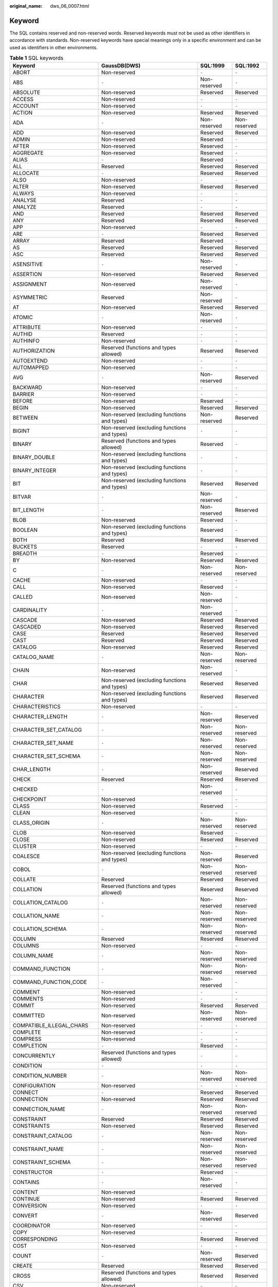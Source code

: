 :original_name: dws_06_0007.html

.. _dws_06_0007:

Keyword
=======

The SQL contains reserved and non-reserved words. Reserved keywords must not be used as other identifiers in accordance with standards. Non-reserved keywords have special meanings only in a specific environment and can be used as identifiers in other environments.

.. table:: **Table 1** SQL keywords

   +-----------------------------+-----------------------------------------------------------------+--------------+--------------+
   | Keyword                     | GaussDB(DWS)                                                    | SQL:1999     | SQL:1992     |
   +=============================+=================================================================+==============+==============+
   | ABORT                       | Non-reserved                                                    | ``-``        | ``-``        |
   +-----------------------------+-----------------------------------------------------------------+--------------+--------------+
   | ABS                         | ``-``                                                           | Non-reserved | ``-``        |
   +-----------------------------+-----------------------------------------------------------------+--------------+--------------+
   | ABSOLUTE                    | Non-reserved                                                    | Reserved     | Reserved     |
   +-----------------------------+-----------------------------------------------------------------+--------------+--------------+
   | ACCESS                      | Non-reserved                                                    | ``-``        | ``-``        |
   +-----------------------------+-----------------------------------------------------------------+--------------+--------------+
   | ACCOUNT                     | Non-reserved                                                    | ``-``        | ``-``        |
   +-----------------------------+-----------------------------------------------------------------+--------------+--------------+
   | ACTION                      | Non-reserved                                                    | Reserved     | Reserved     |
   +-----------------------------+-----------------------------------------------------------------+--------------+--------------+
   | ADA                         | ``-``                                                           | Non-reserved | Non-reserved |
   +-----------------------------+-----------------------------------------------------------------+--------------+--------------+
   | ADD                         | Non-reserved                                                    | Reserved     | Reserved     |
   +-----------------------------+-----------------------------------------------------------------+--------------+--------------+
   | ADMIN                       | Non-reserved                                                    | Reserved     | ``-``        |
   +-----------------------------+-----------------------------------------------------------------+--------------+--------------+
   | AFTER                       | Non-reserved                                                    | Reserved     | ``-``        |
   +-----------------------------+-----------------------------------------------------------------+--------------+--------------+
   | AGGREGATE                   | Non-reserved                                                    | Reserved     | ``-``        |
   +-----------------------------+-----------------------------------------------------------------+--------------+--------------+
   | ALIAS                       | ``-``                                                           | Reserved     | ``-``        |
   +-----------------------------+-----------------------------------------------------------------+--------------+--------------+
   | ALL                         | Reserved                                                        | Reserved     | Reserved     |
   +-----------------------------+-----------------------------------------------------------------+--------------+--------------+
   | ALLOCATE                    | ``-``                                                           | Reserved     | Reserved     |
   +-----------------------------+-----------------------------------------------------------------+--------------+--------------+
   | ALSO                        | Non-reserved                                                    | ``-``        | ``-``        |
   +-----------------------------+-----------------------------------------------------------------+--------------+--------------+
   | ALTER                       | Non-reserved                                                    | Reserved     | Reserved     |
   +-----------------------------+-----------------------------------------------------------------+--------------+--------------+
   | ALWAYS                      | Non-reserved                                                    | ``-``        | ``-``        |
   +-----------------------------+-----------------------------------------------------------------+--------------+--------------+
   | ANALYSE                     | Reserved                                                        | ``-``        | ``-``        |
   +-----------------------------+-----------------------------------------------------------------+--------------+--------------+
   | ANALYZE                     | Reserved                                                        | ``-``        | ``-``        |
   +-----------------------------+-----------------------------------------------------------------+--------------+--------------+
   | AND                         | Reserved                                                        | Reserved     | Reserved     |
   +-----------------------------+-----------------------------------------------------------------+--------------+--------------+
   | ANY                         | Reserved                                                        | Reserved     | Reserved     |
   +-----------------------------+-----------------------------------------------------------------+--------------+--------------+
   | APP                         | Non-reserved                                                    | ``-``        | ``-``        |
   +-----------------------------+-----------------------------------------------------------------+--------------+--------------+
   | ARE                         | ``-``                                                           | Reserved     | Reserved     |
   +-----------------------------+-----------------------------------------------------------------+--------------+--------------+
   | ARRAY                       | Reserved                                                        | Reserved     | ``-``        |
   +-----------------------------+-----------------------------------------------------------------+--------------+--------------+
   | AS                          | Reserved                                                        | Reserved     | Reserved     |
   +-----------------------------+-----------------------------------------------------------------+--------------+--------------+
   | ASC                         | Reserved                                                        | Reserved     | Reserved     |
   +-----------------------------+-----------------------------------------------------------------+--------------+--------------+
   | ASENSITIVE                  | ``-``                                                           | Non-reserved | ``-``        |
   +-----------------------------+-----------------------------------------------------------------+--------------+--------------+
   | ASSERTION                   | Non-reserved                                                    | Reserved     | Reserved     |
   +-----------------------------+-----------------------------------------------------------------+--------------+--------------+
   | ASSIGNMENT                  | Non-reserved                                                    | Non-reserved | ``-``        |
   +-----------------------------+-----------------------------------------------------------------+--------------+--------------+
   | ASYMMETRIC                  | Reserved                                                        | Non-reserved | ``-``        |
   +-----------------------------+-----------------------------------------------------------------+--------------+--------------+
   | AT                          | Non-reserved                                                    | Reserved     | Reserved     |
   +-----------------------------+-----------------------------------------------------------------+--------------+--------------+
   | ATOMIC                      | ``-``                                                           | Non-reserved | ``-``        |
   +-----------------------------+-----------------------------------------------------------------+--------------+--------------+
   | ATTRIBUTE                   | Non-reserved                                                    | ``-``        | ``-``        |
   +-----------------------------+-----------------------------------------------------------------+--------------+--------------+
   | AUTHID                      | Reserved                                                        | ``-``        | ``-``        |
   +-----------------------------+-----------------------------------------------------------------+--------------+--------------+
   | AUTHINFO                    | Non-reserved                                                    | ``-``        | ``-``        |
   +-----------------------------+-----------------------------------------------------------------+--------------+--------------+
   | AUTHORIZATION               | Reserved (functions and types allowed)                          | Reserved     | Reserved     |
   +-----------------------------+-----------------------------------------------------------------+--------------+--------------+
   | AUTOEXTEND                  | Non-reserved                                                    | ``-``        | ``-``        |
   +-----------------------------+-----------------------------------------------------------------+--------------+--------------+
   | AUTOMAPPED                  | Non-reserved                                                    | ``-``        | ``-``        |
   +-----------------------------+-----------------------------------------------------------------+--------------+--------------+
   | AVG                         | ``-``                                                           | Non-reserved | Reserved     |
   +-----------------------------+-----------------------------------------------------------------+--------------+--------------+
   | BACKWARD                    | Non-reserved                                                    | ``-``        | ``-``        |
   +-----------------------------+-----------------------------------------------------------------+--------------+--------------+
   | BARRIER                     | Non-reserved                                                    | ``-``        | ``-``        |
   +-----------------------------+-----------------------------------------------------------------+--------------+--------------+
   | BEFORE                      | Non-reserved                                                    | Reserved     | ``-``        |
   +-----------------------------+-----------------------------------------------------------------+--------------+--------------+
   | BEGIN                       | Non-reserved                                                    | Reserved     | Reserved     |
   +-----------------------------+-----------------------------------------------------------------+--------------+--------------+
   | BETWEEN                     | Non-reserved (excluding functions and types)                    | Non-reserved | Reserved     |
   +-----------------------------+-----------------------------------------------------------------+--------------+--------------+
   | BIGINT                      | Non-reserved (excluding functions and types)                    | ``-``        | ``-``        |
   +-----------------------------+-----------------------------------------------------------------+--------------+--------------+
   | BINARY                      | Reserved (functions and types allowed)                          | Reserved     | ``-``        |
   +-----------------------------+-----------------------------------------------------------------+--------------+--------------+
   | BINARY_DOUBLE               | Non-reserved (excluding functions and types)                    | ``-``        | ``-``        |
   +-----------------------------+-----------------------------------------------------------------+--------------+--------------+
   | BINARY_INTEGER              | Non-reserved (excluding functions and types)                    | ``-``        | ``-``        |
   +-----------------------------+-----------------------------------------------------------------+--------------+--------------+
   | BIT                         | Non-reserved (excluding functions and types)                    | Reserved     | Reserved     |
   +-----------------------------+-----------------------------------------------------------------+--------------+--------------+
   | BITVAR                      | ``-``                                                           | Non-reserved | ``-``        |
   +-----------------------------+-----------------------------------------------------------------+--------------+--------------+
   | BIT_LENGTH                  | ``-``                                                           | Non-reserved | Reserved     |
   +-----------------------------+-----------------------------------------------------------------+--------------+--------------+
   | BLOB                        | Non-reserved                                                    | Reserved     | ``-``        |
   +-----------------------------+-----------------------------------------------------------------+--------------+--------------+
   | BOOLEAN                     | Non-reserved (excluding functions and types)                    | Reserved     | ``-``        |
   +-----------------------------+-----------------------------------------------------------------+--------------+--------------+
   | BOTH                        | Reserved                                                        | Reserved     | Reserved     |
   +-----------------------------+-----------------------------------------------------------------+--------------+--------------+
   | BUCKETS                     | Reserved                                                        | ``-``        | ``-``        |
   +-----------------------------+-----------------------------------------------------------------+--------------+--------------+
   | BREADTH                     | ``-``                                                           | Reserved     | ``-``        |
   +-----------------------------+-----------------------------------------------------------------+--------------+--------------+
   | BY                          | Non-reserved                                                    | Reserved     | Reserved     |
   +-----------------------------+-----------------------------------------------------------------+--------------+--------------+
   | C                           | ``-``                                                           | Non-reserved | Non-reserved |
   +-----------------------------+-----------------------------------------------------------------+--------------+--------------+
   | CACHE                       | Non-reserved                                                    | ``-``        | ``-``        |
   +-----------------------------+-----------------------------------------------------------------+--------------+--------------+
   | CALL                        | Non-reserved                                                    | Reserved     | ``-``        |
   +-----------------------------+-----------------------------------------------------------------+--------------+--------------+
   | CALLED                      | Non-reserved                                                    | Non-reserved | ``-``        |
   +-----------------------------+-----------------------------------------------------------------+--------------+--------------+
   | CARDINALITY                 | ``-``                                                           | Non-reserved | ``-``        |
   +-----------------------------+-----------------------------------------------------------------+--------------+--------------+
   | CASCADE                     | Non-reserved                                                    | Reserved     | Reserved     |
   +-----------------------------+-----------------------------------------------------------------+--------------+--------------+
   | CASCADED                    | Non-reserved                                                    | Reserved     | Reserved     |
   +-----------------------------+-----------------------------------------------------------------+--------------+--------------+
   | CASE                        | Reserved                                                        | Reserved     | Reserved     |
   +-----------------------------+-----------------------------------------------------------------+--------------+--------------+
   | CAST                        | Reserved                                                        | Reserved     | Reserved     |
   +-----------------------------+-----------------------------------------------------------------+--------------+--------------+
   | CATALOG                     | Non-reserved                                                    | Reserved     | Reserved     |
   +-----------------------------+-----------------------------------------------------------------+--------------+--------------+
   | CATALOG_NAME                | ``-``                                                           | Non-reserved | Non-reserved |
   +-----------------------------+-----------------------------------------------------------------+--------------+--------------+
   | CHAIN                       | Non-reserved                                                    | Non-reserved | ``-``        |
   +-----------------------------+-----------------------------------------------------------------+--------------+--------------+
   | CHAR                        | Non-reserved (excluding functions and types)                    | Reserved     | Reserved     |
   +-----------------------------+-----------------------------------------------------------------+--------------+--------------+
   | CHARACTER                   | Non-reserved (excluding functions and types)                    | Reserved     | Reserved     |
   +-----------------------------+-----------------------------------------------------------------+--------------+--------------+
   | CHARACTERISTICS             | Non-reserved                                                    | ``-``        | ``-``        |
   +-----------------------------+-----------------------------------------------------------------+--------------+--------------+
   | CHARACTER_LENGTH            | ``-``                                                           | Non-reserved | Reserved     |
   +-----------------------------+-----------------------------------------------------------------+--------------+--------------+
   | CHARACTER_SET_CATALOG       | ``-``                                                           | Non-reserved | Non-reserved |
   +-----------------------------+-----------------------------------------------------------------+--------------+--------------+
   | CHARACTER_SET_NAME          | ``-``                                                           | Non-reserved | Non-reserved |
   +-----------------------------+-----------------------------------------------------------------+--------------+--------------+
   | CHARACTER_SET_SCHEMA        | ``-``                                                           | Non-reserved | Non-reserved |
   +-----------------------------+-----------------------------------------------------------------+--------------+--------------+
   | CHAR_LENGTH                 | ``-``                                                           | Non-reserved | Reserved     |
   +-----------------------------+-----------------------------------------------------------------+--------------+--------------+
   | CHECK                       | Reserved                                                        | Reserved     | Reserved     |
   +-----------------------------+-----------------------------------------------------------------+--------------+--------------+
   | CHECKED                     | ``-``                                                           | Non-reserved | ``-``        |
   +-----------------------------+-----------------------------------------------------------------+--------------+--------------+
   | CHECKPOINT                  | Non-reserved                                                    | ``-``        | ``-``        |
   +-----------------------------+-----------------------------------------------------------------+--------------+--------------+
   | CLASS                       | Non-reserved                                                    | Reserved     | ``-``        |
   +-----------------------------+-----------------------------------------------------------------+--------------+--------------+
   | CLEAN                       | Non-reserved                                                    | ``-``        | ``-``        |
   +-----------------------------+-----------------------------------------------------------------+--------------+--------------+
   | CLASS_ORIGIN                | ``-``                                                           | Non-reserved | Non-reserved |
   +-----------------------------+-----------------------------------------------------------------+--------------+--------------+
   | CLOB                        | Non-reserved                                                    | Reserved     | ``-``        |
   +-----------------------------+-----------------------------------------------------------------+--------------+--------------+
   | CLOSE                       | Non-reserved                                                    | Reserved     | Reserved     |
   +-----------------------------+-----------------------------------------------------------------+--------------+--------------+
   | CLUSTER                     | Non-reserved                                                    | ``-``        | ``-``        |
   +-----------------------------+-----------------------------------------------------------------+--------------+--------------+
   | COALESCE                    | Non-reserved (excluding functions and types)                    | Non-reserved | Reserved     |
   +-----------------------------+-----------------------------------------------------------------+--------------+--------------+
   | COBOL                       | ``-``                                                           | Non-reserved | Non-reserved |
   +-----------------------------+-----------------------------------------------------------------+--------------+--------------+
   | COLLATE                     | Reserved                                                        | Reserved     | Reserved     |
   +-----------------------------+-----------------------------------------------------------------+--------------+--------------+
   | COLLATION                   | Reserved (functions and types allowed)                          | Reserved     | Reserved     |
   +-----------------------------+-----------------------------------------------------------------+--------------+--------------+
   | COLLATION_CATALOG           | ``-``                                                           | Non-reserved | Non-reserved |
   +-----------------------------+-----------------------------------------------------------------+--------------+--------------+
   | COLLATION_NAME              | ``-``                                                           | Non-reserved | Non-reserved |
   +-----------------------------+-----------------------------------------------------------------+--------------+--------------+
   | COLLATION_SCHEMA            | ``-``                                                           | Non-reserved | Non-reserved |
   +-----------------------------+-----------------------------------------------------------------+--------------+--------------+
   | COLUMN                      | Reserved                                                        | Reserved     | Reserved     |
   +-----------------------------+-----------------------------------------------------------------+--------------+--------------+
   | COLUMNS                     | Non-reserved                                                    | ``-``        | ``-``        |
   +-----------------------------+-----------------------------------------------------------------+--------------+--------------+
   | COLUMN_NAME                 | ``-``                                                           | Non-reserved | Non-reserved |
   +-----------------------------+-----------------------------------------------------------------+--------------+--------------+
   | COMMAND_FUNCTION            | ``-``                                                           | Non-reserved | Non-reserved |
   +-----------------------------+-----------------------------------------------------------------+--------------+--------------+
   | COMMAND_FUNCTION_CODE       | ``-``                                                           | Non-reserved | ``-``        |
   +-----------------------------+-----------------------------------------------------------------+--------------+--------------+
   | COMMENT                     | Non-reserved                                                    | ``-``        | ``-``        |
   +-----------------------------+-----------------------------------------------------------------+--------------+--------------+
   | COMMENTS                    | Non-reserved                                                    | ``-``        | ``-``        |
   +-----------------------------+-----------------------------------------------------------------+--------------+--------------+
   | COMMIT                      | Non-reserved                                                    | Reserved     | Reserved     |
   +-----------------------------+-----------------------------------------------------------------+--------------+--------------+
   | COMMITTED                   | Non-reserved                                                    | Non-reserved | Non-reserved |
   +-----------------------------+-----------------------------------------------------------------+--------------+--------------+
   | COMPATIBLE_ILLEGAL_CHARS    | Non-reserved                                                    | ``-``        | ``-``        |
   +-----------------------------+-----------------------------------------------------------------+--------------+--------------+
   | COMPLETE                    | Non-reserved                                                    | ``-``        | ``-``        |
   +-----------------------------+-----------------------------------------------------------------+--------------+--------------+
   | COMPRESS                    | Non-reserved                                                    | ``-``        | ``-``        |
   +-----------------------------+-----------------------------------------------------------------+--------------+--------------+
   | COMPLETION                  | ``-``                                                           | Reserved     | ``-``        |
   +-----------------------------+-----------------------------------------------------------------+--------------+--------------+
   | CONCURRENTLY                | Reserved (functions and types allowed)                          | ``-``        | ``-``        |
   +-----------------------------+-----------------------------------------------------------------+--------------+--------------+
   | CONDITION                   | ``-``                                                           | ``-``        | ``-``        |
   +-----------------------------+-----------------------------------------------------------------+--------------+--------------+
   | CONDITION_NUMBER            | ``-``                                                           | Non-reserved | Non-reserved |
   +-----------------------------+-----------------------------------------------------------------+--------------+--------------+
   | CONFIGURATION               | Non-reserved                                                    | ``-``        | ``-``        |
   +-----------------------------+-----------------------------------------------------------------+--------------+--------------+
   | CONNECT                     | ``-``                                                           | Reserved     | Reserved     |
   +-----------------------------+-----------------------------------------------------------------+--------------+--------------+
   | CONNECTION                  | Non-reserved                                                    | Reserved     | Reserved     |
   +-----------------------------+-----------------------------------------------------------------+--------------+--------------+
   | CONNECTION_NAME             | ``-``                                                           | Non-reserved | Non-reserved |
   +-----------------------------+-----------------------------------------------------------------+--------------+--------------+
   | CONSTRAINT                  | Reserved                                                        | Reserved     | Reserved     |
   +-----------------------------+-----------------------------------------------------------------+--------------+--------------+
   | CONSTRAINTS                 | Non-reserved                                                    | Reserved     | Reserved     |
   +-----------------------------+-----------------------------------------------------------------+--------------+--------------+
   | CONSTRAINT_CATALOG          | ``-``                                                           | Non-reserved | Non-reserved |
   +-----------------------------+-----------------------------------------------------------------+--------------+--------------+
   | CONSTRAINT_NAME             | ``-``                                                           | Non-reserved | Non-reserved |
   +-----------------------------+-----------------------------------------------------------------+--------------+--------------+
   | CONSTRAINT_SCHEMA           | ``-``                                                           | Non-reserved | Non-reserved |
   +-----------------------------+-----------------------------------------------------------------+--------------+--------------+
   | CONSTRUCTOR                 | ``-``                                                           | Reserved     | ``-``        |
   +-----------------------------+-----------------------------------------------------------------+--------------+--------------+
   | CONTAINS                    | ``-``                                                           | Non-reserved | ``-``        |
   +-----------------------------+-----------------------------------------------------------------+--------------+--------------+
   | CONTENT                     | Non-reserved                                                    | ``-``        | ``-``        |
   +-----------------------------+-----------------------------------------------------------------+--------------+--------------+
   | CONTINUE                    | Non-reserved                                                    | Reserved     | Reserved     |
   +-----------------------------+-----------------------------------------------------------------+--------------+--------------+
   | CONVERSION                  | Non-reserved                                                    | ``-``        | ``-``        |
   +-----------------------------+-----------------------------------------------------------------+--------------+--------------+
   | CONVERT                     | ``-``                                                           | Non-reserved | Reserved     |
   +-----------------------------+-----------------------------------------------------------------+--------------+--------------+
   | COORDINATOR                 | Non-reserved                                                    | ``-``        | ``-``        |
   +-----------------------------+-----------------------------------------------------------------+--------------+--------------+
   | COPY                        | Non-reserved                                                    | ``-``        | ``-``        |
   +-----------------------------+-----------------------------------------------------------------+--------------+--------------+
   | CORRESPONDING               | ``-``                                                           | Reserved     | Reserved     |
   +-----------------------------+-----------------------------------------------------------------+--------------+--------------+
   | COST                        | Non-reserved                                                    | ``-``        | ``-``        |
   +-----------------------------+-----------------------------------------------------------------+--------------+--------------+
   | COUNT                       | ``-``                                                           | Non-reserved | Reserved     |
   +-----------------------------+-----------------------------------------------------------------+--------------+--------------+
   | CREATE                      | Reserved                                                        | Reserved     | Reserved     |
   +-----------------------------+-----------------------------------------------------------------+--------------+--------------+
   | CROSS                       | Reserved (functions and types allowed)                          | Reserved     | Reserved     |
   +-----------------------------+-----------------------------------------------------------------+--------------+--------------+
   | CSV                         | Non-reserved                                                    | ``-``        | ``-``        |
   +-----------------------------+-----------------------------------------------------------------+--------------+--------------+
   | CUBE                        | ``-``                                                           | Reserved     | ``-``        |
   +-----------------------------+-----------------------------------------------------------------+--------------+--------------+
   | CURRENT                     | Non-reserved                                                    | Reserved     | Reserved     |
   +-----------------------------+-----------------------------------------------------------------+--------------+--------------+
   | CURRENT_CATALOG             | Reserved                                                        | ``-``        | ``-``        |
   +-----------------------------+-----------------------------------------------------------------+--------------+--------------+
   | CURRENT_DATE                | Reserved                                                        | Reserved     | Reserved     |
   +-----------------------------+-----------------------------------------------------------------+--------------+--------------+
   | CURRENT_PATH                | ``-``                                                           | Reserved     | ``-``        |
   +-----------------------------+-----------------------------------------------------------------+--------------+--------------+
   | CURRENT_ROLE                | Reserved                                                        | Reserved     | ``-``        |
   +-----------------------------+-----------------------------------------------------------------+--------------+--------------+
   | CURRENT_SCHEMA              | Reserved (functions and types allowed)                          | ``-``        | ``-``        |
   +-----------------------------+-----------------------------------------------------------------+--------------+--------------+
   | CURRENT_TIME                | Reserved                                                        | Reserved     | Reserved     |
   +-----------------------------+-----------------------------------------------------------------+--------------+--------------+
   | CURRENT_TIMESTAMP           | Reserved                                                        | Reserved     | Reserved     |
   +-----------------------------+-----------------------------------------------------------------+--------------+--------------+
   | CURRENT_USER                | Reserved                                                        | Reserved     | Reserved     |
   +-----------------------------+-----------------------------------------------------------------+--------------+--------------+
   | CURSOR                      | Non-reserved                                                    | Reserved     | Reserved     |
   +-----------------------------+-----------------------------------------------------------------+--------------+--------------+
   | CURSOR_NAME                 | ``-``                                                           | Non-reserved | Non-reserved |
   +-----------------------------+-----------------------------------------------------------------+--------------+--------------+
   | CYCLE                       | Non-reserved                                                    | Reserved     | ``-``        |
   +-----------------------------+-----------------------------------------------------------------+--------------+--------------+
   | DATA                        | Non-reserved                                                    | Reserved     | Non-reserved |
   +-----------------------------+-----------------------------------------------------------------+--------------+--------------+
   | DATE_FORMAT                 | Non-reserved                                                    | ``-``        | ``-``        |
   +-----------------------------+-----------------------------------------------------------------+--------------+--------------+
   | DATABASE                    | Non-reserved                                                    | ``-``        | ``-``        |
   +-----------------------------+-----------------------------------------------------------------+--------------+--------------+
   | DATAFILE                    | Non-reserved                                                    | ``-``        | ``-``        |
   +-----------------------------+-----------------------------------------------------------------+--------------+--------------+
   | DATE                        | Non-reserved (excluding functions and types)                    | Reserved     | Reserved     |
   +-----------------------------+-----------------------------------------------------------------+--------------+--------------+
   | DATETIME_INTERVAL_CODE      | ``-``                                                           | Non-reserved | Non-reserved |
   +-----------------------------+-----------------------------------------------------------------+--------------+--------------+
   | DATETIME_INTERVAL_PRECISION | ``-``                                                           | Non-reserved | Non-reserved |
   +-----------------------------+-----------------------------------------------------------------+--------------+--------------+
   | DAY                         | Non-reserved                                                    | Reserved     | Reserved     |
   +-----------------------------+-----------------------------------------------------------------+--------------+--------------+
   | DBCOMPATIBILITY             | Non-reserved                                                    | ``-``        | ``-``        |
   +-----------------------------+-----------------------------------------------------------------+--------------+--------------+
   | DEALLOCATE                  | Non-reserved                                                    | Reserved     | Reserved     |
   +-----------------------------+-----------------------------------------------------------------+--------------+--------------+
   | DEC                         | Non-reserved (excluding functions and types)                    | Reserved     | Reserved     |
   +-----------------------------+-----------------------------------------------------------------+--------------+--------------+
   | DECIMAL                     | Non-reserved (excluding functions and types)                    | Reserved     | Reserved     |
   +-----------------------------+-----------------------------------------------------------------+--------------+--------------+
   | DECLARE                     | Non-reserved                                                    | Reserved     | Reserved     |
   +-----------------------------+-----------------------------------------------------------------+--------------+--------------+
   | DECODE                      | Non-reserved (excluding functions and types)                    | ``-``        | ``-``        |
   +-----------------------------+-----------------------------------------------------------------+--------------+--------------+
   | DEFAULT                     | Reserved                                                        | Reserved     | Reserved     |
   +-----------------------------+-----------------------------------------------------------------+--------------+--------------+
   | DEFAULTS                    | Non-reserved                                                    | ``-``        | ``-``        |
   +-----------------------------+-----------------------------------------------------------------+--------------+--------------+
   | DEFERRABLE                  | Reserved                                                        | Reserved     | Reserved     |
   +-----------------------------+-----------------------------------------------------------------+--------------+--------------+
   | DEFERRED                    | Non-reserved                                                    | Reserved     | Reserved     |
   +-----------------------------+-----------------------------------------------------------------+--------------+--------------+
   | DEFINED                     | ``-``                                                           | Non-reserved | ``-``        |
   +-----------------------------+-----------------------------------------------------------------+--------------+--------------+
   | DEFINER                     | Non-reserved                                                    | Non-reserved | ``-``        |
   +-----------------------------+-----------------------------------------------------------------+--------------+--------------+
   | DELETE                      | Non-reserved                                                    | Reserved     | Reserved     |
   +-----------------------------+-----------------------------------------------------------------+--------------+--------------+
   | DELIMITER                   | Non-reserved                                                    | ``-``        | ``-``        |
   +-----------------------------+-----------------------------------------------------------------+--------------+--------------+
   | DELIMITERS                  | Non-reserved                                                    | ``-``        | ``-``        |
   +-----------------------------+-----------------------------------------------------------------+--------------+--------------+
   | DELTA                       | Non-reserved                                                    | ``-``        | ``-``        |
   +-----------------------------+-----------------------------------------------------------------+--------------+--------------+
   | DEPTH                       | ``-``                                                           | Reserved     | ``-``        |
   +-----------------------------+-----------------------------------------------------------------+--------------+--------------+
   | DEREF                       | ``-``                                                           | Reserved     | ``-``        |
   +-----------------------------+-----------------------------------------------------------------+--------------+--------------+
   | DESC                        | Reserved                                                        | Reserved     | Reserved     |
   +-----------------------------+-----------------------------------------------------------------+--------------+--------------+
   | DESCRIBE                    | ``-``                                                           | Reserved     | Reserved     |
   +-----------------------------+-----------------------------------------------------------------+--------------+--------------+
   | DESCRIPTOR                  | ``-``                                                           | Reserved     | Reserved     |
   +-----------------------------+-----------------------------------------------------------------+--------------+--------------+
   | DESTROY                     | ``-``                                                           | Reserved     | ``-``        |
   +-----------------------------+-----------------------------------------------------------------+--------------+--------------+
   | DESTRUCTOR                  | ``-``                                                           | Reserved     | ``-``        |
   +-----------------------------+-----------------------------------------------------------------+--------------+--------------+
   | DETERMINISTIC               | Non-reserved                                                    | Reserved     | ``-``        |
   +-----------------------------+-----------------------------------------------------------------+--------------+--------------+
   | DIAGNOSTICS                 | ``-``                                                           | Reserved     | Reserved     |
   +-----------------------------+-----------------------------------------------------------------+--------------+--------------+
   | DICTIONARY                  | Non-reserved                                                    | Reserved     | ``-``        |
   +-----------------------------+-----------------------------------------------------------------+--------------+--------------+
   | DIRECT                      | Non-reserved                                                    | ``-``        | ``-``        |
   +-----------------------------+-----------------------------------------------------------------+--------------+--------------+
   | DIRECTORY                   | Non-reserved                                                    | ``-``        | ``-``        |
   +-----------------------------+-----------------------------------------------------------------+--------------+--------------+
   | DISABLE                     | Non-reserved                                                    | ``-``        | ``-``        |
   +-----------------------------+-----------------------------------------------------------------+--------------+--------------+
   | DISCARD                     | Non-reserved                                                    | ``-``        | ``-``        |
   +-----------------------------+-----------------------------------------------------------------+--------------+--------------+
   | DISCONNECT                  | ``-``                                                           | Reserved     | Reserved     |
   +-----------------------------+-----------------------------------------------------------------+--------------+--------------+
   | DISPATCH                    | ``-``                                                           | Non-reserved | ``-``        |
   +-----------------------------+-----------------------------------------------------------------+--------------+--------------+
   | DISTINCT                    | Reserved                                                        | Reserved     | Reserved     |
   +-----------------------------+-----------------------------------------------------------------+--------------+--------------+
   | DISTRIBUTE                  | Non-reserved                                                    | ``-``        | ``-``        |
   +-----------------------------+-----------------------------------------------------------------+--------------+--------------+
   | DISTRIBUTION                | Non-reserved                                                    | ``-``        | ``-``        |
   +-----------------------------+-----------------------------------------------------------------+--------------+--------------+
   | DO                          | Reserved                                                        | ``-``        | ``-``        |
   +-----------------------------+-----------------------------------------------------------------+--------------+--------------+
   | DOCUMENT                    | Non-reserved                                                    | ``-``        | ``-``        |
   +-----------------------------+-----------------------------------------------------------------+--------------+--------------+
   | DOMAIN                      | Non-reserved                                                    | Reserved     | Reserved     |
   +-----------------------------+-----------------------------------------------------------------+--------------+--------------+
   | DOUBLE                      | Non-reserved                                                    | Reserved     | Reserved     |
   +-----------------------------+-----------------------------------------------------------------+--------------+--------------+
   | DROP                        | Non-reserved                                                    | Reserved     | Reserved     |
   +-----------------------------+-----------------------------------------------------------------+--------------+--------------+
   | DYNAMIC                     | ``-``                                                           | Reserved     | ``-``        |
   +-----------------------------+-----------------------------------------------------------------+--------------+--------------+
   | DYNAMIC_FUNCTION            | ``-``                                                           | Non-reserved | Non-reserved |
   +-----------------------------+-----------------------------------------------------------------+--------------+--------------+
   | DYNAMIC_FUNCTION_CODE       | ``-``                                                           | Non-reserved | ``-``        |
   +-----------------------------+-----------------------------------------------------------------+--------------+--------------+
   | EACH                        | Non-reserved                                                    | Reserved     | ``-``        |
   +-----------------------------+-----------------------------------------------------------------+--------------+--------------+
   | ELASTIC                     | Non-reserved                                                    | ``-``        | ``-``        |
   +-----------------------------+-----------------------------------------------------------------+--------------+--------------+
   | ELSE                        | Reserved                                                        | Reserved     | Reserved     |
   +-----------------------------+-----------------------------------------------------------------+--------------+--------------+
   | ENABLE                      | Non-reserved                                                    | ``-``        | ``-``        |
   +-----------------------------+-----------------------------------------------------------------+--------------+--------------+
   | ENCODING                    | Non-reserved                                                    | ``-``        | ``-``        |
   +-----------------------------+-----------------------------------------------------------------+--------------+--------------+
   | ENCRYPTED                   | Non-reserved                                                    | ``-``        | ``-``        |
   +-----------------------------+-----------------------------------------------------------------+--------------+--------------+
   | END                         | Reserved                                                        | Reserved     | Reserved     |
   +-----------------------------+-----------------------------------------------------------------+--------------+--------------+
   | END-EXEC                    | ``-``                                                           | Reserved     | Reserved     |
   +-----------------------------+-----------------------------------------------------------------+--------------+--------------+
   | ENFORCED                    | Non-reserved                                                    | ``-``        | ``-``        |
   +-----------------------------+-----------------------------------------------------------------+--------------+--------------+
   | ENUM                        | Non-reserved                                                    | ``-``        | ``-``        |
   +-----------------------------+-----------------------------------------------------------------+--------------+--------------+
   | EOL                         | Non-reserved                                                    | ``-``        | ``-``        |
   +-----------------------------+-----------------------------------------------------------------+--------------+--------------+
   | EQUALS                      | ``-``                                                           | Reserved     | ``-``        |
   +-----------------------------+-----------------------------------------------------------------+--------------+--------------+
   | ERRORS                      | Non-reserved                                                    | ``-``        | ``-``        |
   +-----------------------------+-----------------------------------------------------------------+--------------+--------------+
   | ESCAPE                      | Non-reserved                                                    | Reserved     | Reserved     |
   +-----------------------------+-----------------------------------------------------------------+--------------+--------------+
   | ESCAPING                    | Non-reserved                                                    | ``-``        | ``-``        |
   +-----------------------------+-----------------------------------------------------------------+--------------+--------------+
   | EVERY                       | Non-reserved                                                    | Reserved     | ``-``        |
   +-----------------------------+-----------------------------------------------------------------+--------------+--------------+
   | EXCEPT                      | Reserved                                                        | Reserved     | Reserved     |
   +-----------------------------+-----------------------------------------------------------------+--------------+--------------+
   | EXCEPTION                   | ``-``                                                           | Reserved     | Reserved     |
   +-----------------------------+-----------------------------------------------------------------+--------------+--------------+
   | EXCHANGE                    | Non-reserved                                                    | ``-``        | ``-``        |
   +-----------------------------+-----------------------------------------------------------------+--------------+--------------+
   | EXCLUDE                     | Non-reserved                                                    | ``-``        | ``-``        |
   +-----------------------------+-----------------------------------------------------------------+--------------+--------------+
   | EXCLUDING                   | Non-reserved                                                    | ``-``        | ``-``        |
   +-----------------------------+-----------------------------------------------------------------+--------------+--------------+
   | EXCLUSIVE                   | Non-reserved                                                    | ``-``        | ``-``        |
   +-----------------------------+-----------------------------------------------------------------+--------------+--------------+
   | EXEC                        | ``-``                                                           | Reserved     | Reserved     |
   +-----------------------------+-----------------------------------------------------------------+--------------+--------------+
   | EXECUTE                     | Non-reserved                                                    | Reserved     | Reserved     |
   +-----------------------------+-----------------------------------------------------------------+--------------+--------------+
   | EXISTING                    | ``-``                                                           | Non-reserved | ``-``        |
   +-----------------------------+-----------------------------------------------------------------+--------------+--------------+
   | EXISTS                      | Non-reserved (excluding functions and types)                    | Non-reserved | Reserved     |
   +-----------------------------+-----------------------------------------------------------------+--------------+--------------+
   | EXPIRATION                  | Non-reserved                                                    | ``-``        | ``-``        |
   +-----------------------------+-----------------------------------------------------------------+--------------+--------------+
   | EXPLAIN                     | Non-reserved                                                    | ``-``        | ``-``        |
   +-----------------------------+-----------------------------------------------------------------+--------------+--------------+
   | EXTENSION                   | Non-reserved                                                    | ``-``        | ``-``        |
   +-----------------------------+-----------------------------------------------------------------+--------------+--------------+
   | EXTERNAL                    | Non-reserved                                                    | Reserved     | Reserved     |
   +-----------------------------+-----------------------------------------------------------------+--------------+--------------+
   | EXTRACT                     | Non-reserved (excluding functions and types)                    | Non-reserved | Reserved     |
   +-----------------------------+-----------------------------------------------------------------+--------------+--------------+
   | FALSE                       | Reserved                                                        | Reserved     | Reserved     |
   +-----------------------------+-----------------------------------------------------------------+--------------+--------------+
   | FAMILY                      | Non-reserved                                                    | ``-``        | ``-``        |
   +-----------------------------+-----------------------------------------------------------------+--------------+--------------+
   | FAST                        | Non-reserved                                                    | ``-``        | ``-``        |
   +-----------------------------+-----------------------------------------------------------------+--------------+--------------+
   | FENCED                      | Non-reserved                                                    | ``-``        | ``-``        |
   +-----------------------------+-----------------------------------------------------------------+--------------+--------------+
   | FETCH                       | Reserved                                                        | Reserved     | Reserved     |
   +-----------------------------+-----------------------------------------------------------------+--------------+--------------+
   | FILEHEADER                  | Non-reserved                                                    | ``-``        | ``-``        |
   +-----------------------------+-----------------------------------------------------------------+--------------+--------------+
   | FILL_MISSING_FIELDS         | Non-reserved                                                    | ``-``        | ``-``        |
   +-----------------------------+-----------------------------------------------------------------+--------------+--------------+
   | FINAL                       | ``-``                                                           | Non-reserved | ``-``        |
   +-----------------------------+-----------------------------------------------------------------+--------------+--------------+
   | FIRST                       | Non-reserved                                                    | Reserved     | Reserved     |
   +-----------------------------+-----------------------------------------------------------------+--------------+--------------+
   | FIXED                       | Non-reserved                                                    | Reserved     | Reserved     |
   +-----------------------------+-----------------------------------------------------------------+--------------+--------------+
   | FLOAT                       | Non-reserved (excluding functions and types)                    | Reserved     | Reserved     |
   +-----------------------------+-----------------------------------------------------------------+--------------+--------------+
   | FOLLOWING                   | Non-reserved                                                    | ``-``        | ``-``        |
   +-----------------------------+-----------------------------------------------------------------+--------------+--------------+
   | FOR                         | Reserved                                                        | Reserved     | Reserved     |
   +-----------------------------+-----------------------------------------------------------------+--------------+--------------+
   | FORCE                       | Non-reserved                                                    | ``-``        | ``-``        |
   +-----------------------------+-----------------------------------------------------------------+--------------+--------------+
   | FOREIGN                     | Reserved                                                        | Reserved     | Reserved     |
   +-----------------------------+-----------------------------------------------------------------+--------------+--------------+
   | FORMATTER                   | Non-reserved                                                    | ``-``        | ``-``        |
   +-----------------------------+-----------------------------------------------------------------+--------------+--------------+
   | FORTRAN                     | ``-``                                                           | Non-reserved | Non-reserved |
   +-----------------------------+-----------------------------------------------------------------+--------------+--------------+
   | FORWARD                     | Non-reserved                                                    | ``-``        | ``-``        |
   +-----------------------------+-----------------------------------------------------------------+--------------+--------------+
   | FOUND                       | ``-``                                                           | Reserved     | Reserved     |
   +-----------------------------+-----------------------------------------------------------------+--------------+--------------+
   | FREE                        | ``-``                                                           | Reserved     | ``-``        |
   +-----------------------------+-----------------------------------------------------------------+--------------+--------------+
   | FREEZE                      | Reserved (functions and types allowed)                          | ``-``        | ``-``        |
   +-----------------------------+-----------------------------------------------------------------+--------------+--------------+
   | FROM                        | Reserved                                                        | Reserved     | Reserved     |
   +-----------------------------+-----------------------------------------------------------------+--------------+--------------+
   | FULL                        | Reserved (functions and types allowed)                          | Reserved     | Reserved     |
   +-----------------------------+-----------------------------------------------------------------+--------------+--------------+
   | FUNCTION                    | Non-reserved                                                    | Reserved     | ``-``        |
   +-----------------------------+-----------------------------------------------------------------+--------------+--------------+
   | FUNCTIONS                   | Non-reserved                                                    | ``-``        | ``-``        |
   +-----------------------------+-----------------------------------------------------------------+--------------+--------------+
   | G                           | ``-``                                                           | Non-reserved | ``-``        |
   +-----------------------------+-----------------------------------------------------------------+--------------+--------------+
   | GENERAL                     | ``-``                                                           | Reserved     | ``-``        |
   +-----------------------------+-----------------------------------------------------------------+--------------+--------------+
   | GENERATED                   | ``-``                                                           | Non-reserved | ``-``        |
   +-----------------------------+-----------------------------------------------------------------+--------------+--------------+
   | GET                         | ``-``                                                           | Reserved     | Reserved     |
   +-----------------------------+-----------------------------------------------------------------+--------------+--------------+
   | GLOBAL                      | Non-reserved                                                    | Reserved     | Reserved     |
   +-----------------------------+-----------------------------------------------------------------+--------------+--------------+
   | GO                          | ``-``                                                           | Reserved     | Reserved     |
   +-----------------------------+-----------------------------------------------------------------+--------------+--------------+
   | GOTO                        | ``-``                                                           | Reserved     | Reserved     |
   +-----------------------------+-----------------------------------------------------------------+--------------+--------------+
   | GRANT                       | Reserved                                                        | Reserved     | Reserved     |
   +-----------------------------+-----------------------------------------------------------------+--------------+--------------+
   | GRANTED                     | Non-reserved                                                    | Non-reserved | ``-``        |
   +-----------------------------+-----------------------------------------------------------------+--------------+--------------+
   | GREATEST                    | Non-reserved (excluding functions and types)                    | ``-``        | ``-``        |
   +-----------------------------+-----------------------------------------------------------------+--------------+--------------+
   | GROUP                       | Reserved                                                        | Reserved     | Reserved     |
   +-----------------------------+-----------------------------------------------------------------+--------------+--------------+
   | GROUPING                    | ``-``                                                           | Reserved     | ``-``        |
   +-----------------------------+-----------------------------------------------------------------+--------------+--------------+
   | HANDLER                     | Non-reserved                                                    | ``-``        | ``-``        |
   +-----------------------------+-----------------------------------------------------------------+--------------+--------------+
   | HAVING                      | Reserved                                                        | Reserved     | Reserved     |
   +-----------------------------+-----------------------------------------------------------------+--------------+--------------+
   | HEADER                      | Non-reserved                                                    | ``-``        | ``-``        |
   +-----------------------------+-----------------------------------------------------------------+--------------+--------------+
   | HIERARCHY                   | ``-``                                                           | Non-reserved | ``-``        |
   +-----------------------------+-----------------------------------------------------------------+--------------+--------------+
   | HOLD                        | Non-reserved                                                    | Non-reserved | ``-``        |
   +-----------------------------+-----------------------------------------------------------------+--------------+--------------+
   | HOST                        | ``-``                                                           | Reserved     | ``-``        |
   +-----------------------------+-----------------------------------------------------------------+--------------+--------------+
   | HOUR                        | Non-reserved                                                    | Reserved     | Reserved     |
   +-----------------------------+-----------------------------------------------------------------+--------------+--------------+
   | IDENTIFIED                  | Non-reserved                                                    | ``-``        | ``-``        |
   +-----------------------------+-----------------------------------------------------------------+--------------+--------------+
   | IDENTITY                    | Non-reserved                                                    | Reserved     | Reserved     |
   +-----------------------------+-----------------------------------------------------------------+--------------+--------------+
   | IF                          | Non-reserved (excluding functions and types)                    | ``-``        | ``-``        |
   +-----------------------------+-----------------------------------------------------------------+--------------+--------------+
   | IFNULL                      | Non-reserved (excluding functions and types)                    | ``-``        | ``-``        |
   +-----------------------------+-----------------------------------------------------------------+--------------+--------------+
   | IGNORE                      | ``-``                                                           | Reserved     | ``-``        |
   +-----------------------------+-----------------------------------------------------------------+--------------+--------------+
   | IGNORE_EXTRA_DATA           | Non-reserved                                                    | ``-``        | ``-``        |
   +-----------------------------+-----------------------------------------------------------------+--------------+--------------+
   | ILIKE                       | Reserved (functions and types allowed)                          | ``-``        | ``-``        |
   +-----------------------------+-----------------------------------------------------------------+--------------+--------------+
   | IMMEDIATE                   | Non-reserved                                                    | Reserved     | Reserved     |
   +-----------------------------+-----------------------------------------------------------------+--------------+--------------+
   | IMMUTABLE                   | Non-reserved                                                    | ``-``        | ``-``        |
   +-----------------------------+-----------------------------------------------------------------+--------------+--------------+
   | IMPLEMENTATION              | ``-``                                                           | Non-reserved | ``-``        |
   +-----------------------------+-----------------------------------------------------------------+--------------+--------------+
   | IMPLICIT                    | Non-reserved                                                    | ``-``        | ``-``        |
   +-----------------------------+-----------------------------------------------------------------+--------------+--------------+
   | IN                          | Reserved                                                        | Reserved     | Reserved     |
   +-----------------------------+-----------------------------------------------------------------+--------------+--------------+
   | INCLUDING                   | Non-reserved                                                    | ``-``        | ``-``        |
   +-----------------------------+-----------------------------------------------------------------+--------------+--------------+
   | INCREMENT                   | Non-reserved                                                    | ``-``        | ``-``        |
   +-----------------------------+-----------------------------------------------------------------+--------------+--------------+
   | INDEX                       | Non-reserved                                                    | ``-``        | ``-``        |
   +-----------------------------+-----------------------------------------------------------------+--------------+--------------+
   | INDEXES                     | Non-reserved                                                    | ``-``        | ``-``        |
   +-----------------------------+-----------------------------------------------------------------+--------------+--------------+
   | INDICATOR                   | ``-``                                                           | Reserved     | Reserved     |
   +-----------------------------+-----------------------------------------------------------------+--------------+--------------+
   | INFIX                       | ``-``                                                           | Non-reserved | ``-``        |
   +-----------------------------+-----------------------------------------------------------------+--------------+--------------+
   | INHERIT                     | Non-reserved                                                    | ``-``        | ``-``        |
   +-----------------------------+-----------------------------------------------------------------+--------------+--------------+
   | INHERITS                    | Non-reserved                                                    | ``-``        | ``-``        |
   +-----------------------------+-----------------------------------------------------------------+--------------+--------------+
   | INITIAL                     | Non-reserved                                                    | ``-``        | ``-``        |
   +-----------------------------+-----------------------------------------------------------------+--------------+--------------+
   | INITIALIZE                  | ``-``                                                           | Reserved     | ``-``        |
   +-----------------------------+-----------------------------------------------------------------+--------------+--------------+
   | INITIALLY                   | Reserved                                                        | Reserved     | Reserved     |
   +-----------------------------+-----------------------------------------------------------------+--------------+--------------+
   | INITRANS                    | Non-reserved                                                    | ``-``        | ``-``        |
   +-----------------------------+-----------------------------------------------------------------+--------------+--------------+
   | INLINE                      | Non-reserved                                                    | ``-``        | ``-``        |
   +-----------------------------+-----------------------------------------------------------------+--------------+--------------+
   | INNER                       | Reserved (functions and types allowed)                          | Reserved     | Reserved     |
   +-----------------------------+-----------------------------------------------------------------+--------------+--------------+
   | INOUT                       | Non-reserved (excluding functions and types)                    | Reserved     | ``-``        |
   +-----------------------------+-----------------------------------------------------------------+--------------+--------------+
   | INPUT                       | Non-reserved                                                    | Reserved     | Reserved     |
   +-----------------------------+-----------------------------------------------------------------+--------------+--------------+
   | INSENSITIVE                 | Non-reserved                                                    | Non-reserved | Reserved     |
   +-----------------------------+-----------------------------------------------------------------+--------------+--------------+
   | INSERT                      | Non-reserved                                                    | Reserved     | Reserved     |
   +-----------------------------+-----------------------------------------------------------------+--------------+--------------+
   | INSTANCE                    | ``-``                                                           | Non-reserved | ``-``        |
   +-----------------------------+-----------------------------------------------------------------+--------------+--------------+
   | INSTANTIABLE                | ``-``                                                           | Non-reserved | ``-``        |
   +-----------------------------+-----------------------------------------------------------------+--------------+--------------+
   | INSTEAD                     | Non-reserved                                                    | ``-``        | ``-``        |
   +-----------------------------+-----------------------------------------------------------------+--------------+--------------+
   | INT                         | Non-reserved (excluding functions and types)                    | Reserved     | Reserved     |
   +-----------------------------+-----------------------------------------------------------------+--------------+--------------+
   | INTEGER                     | Non-reserved (excluding functions and types)                    | Reserved     | Reserved     |
   +-----------------------------+-----------------------------------------------------------------+--------------+--------------+
   | INTERNAL                    | Reserved                                                        | ``-``        | ``-``        |
   +-----------------------------+-----------------------------------------------------------------+--------------+--------------+
   | INTERSECT                   | Reserved                                                        | Reserved     | Reserved     |
   +-----------------------------+-----------------------------------------------------------------+--------------+--------------+
   | INTERVAL                    | Non-reserved (excluding functions and types)                    | Reserved     | Reserved     |
   +-----------------------------+-----------------------------------------------------------------+--------------+--------------+
   | INTO                        | Reserved                                                        | Reserved     | Reserved     |
   +-----------------------------+-----------------------------------------------------------------+--------------+--------------+
   | INVOKER                     | Non-reserved                                                    | Non-reserved | ``-``        |
   +-----------------------------+-----------------------------------------------------------------+--------------+--------------+
   | IS                          | Reserved                                                        | Reserved     | Reserved     |
   +-----------------------------+-----------------------------------------------------------------+--------------+--------------+
   | ISNULL                      | Non-reserved (excluding functions and types)                    | ``-``        | ``-``        |
   +-----------------------------+-----------------------------------------------------------------+--------------+--------------+
   | ISOLATION                   | Non-reserved                                                    | Reserved     | Reserved     |
   +-----------------------------+-----------------------------------------------------------------+--------------+--------------+
   | ITERATE                     | ``-``                                                           | Reserved     | ``-``        |
   +-----------------------------+-----------------------------------------------------------------+--------------+--------------+
   | JOIN                        | Reserved (functions and types allowed)                          | Reserved     | Reserved     |
   +-----------------------------+-----------------------------------------------------------------+--------------+--------------+
   | K                           | ``-``                                                           | Non-reserved | ``-``        |
   +-----------------------------+-----------------------------------------------------------------+--------------+--------------+
   | KEY                         | Non-reserved                                                    | Reserved     | Reserved     |
   +-----------------------------+-----------------------------------------------------------------+--------------+--------------+
   | KEY_MEMBER                  | ``-``                                                           | Non-reserved | ``-``        |
   +-----------------------------+-----------------------------------------------------------------+--------------+--------------+
   | KEY_TYPE                    | ``-``                                                           | Non-reserved | ``-``        |
   +-----------------------------+-----------------------------------------------------------------+--------------+--------------+
   | LABEL                       | Non-reserved                                                    | ``-``        | ``-``        |
   +-----------------------------+-----------------------------------------------------------------+--------------+--------------+
   | LANGUAGE                    | Non-reserved                                                    | Reserved     | Reserved     |
   +-----------------------------+-----------------------------------------------------------------+--------------+--------------+
   | LARGE                       | Non-reserved                                                    | Reserved     | ``-``        |
   +-----------------------------+-----------------------------------------------------------------+--------------+--------------+
   | LAST                        | Non-reserved                                                    | Reserved     | Reserved     |
   +-----------------------------+-----------------------------------------------------------------+--------------+--------------+
   | LATERAL                     | ``-``                                                           | Reserved     | ``-``        |
   +-----------------------------+-----------------------------------------------------------------+--------------+--------------+
   | LC_COLLATE                  | Non-reserved                                                    | ``-``        | ``-``        |
   +-----------------------------+-----------------------------------------------------------------+--------------+--------------+
   | LC_CTYPE                    | Non-reserved                                                    | ``-``        | ``-``        |
   +-----------------------------+-----------------------------------------------------------------+--------------+--------------+
   | LEADING                     | Reserved                                                        | Reserved     | Reserved     |
   +-----------------------------+-----------------------------------------------------------------+--------------+--------------+
   | LEAKPROOF                   | Non-reserved                                                    | ``-``        | ``-``        |
   +-----------------------------+-----------------------------------------------------------------+--------------+--------------+
   | LEAST                       | Non-reserved (excluding functions and types)                    | ``-``        | ``-``        |
   +-----------------------------+-----------------------------------------------------------------+--------------+--------------+
   | LEFT                        | Reserved (functions and types allowed)                          | Reserved     | Reserved     |
   +-----------------------------+-----------------------------------------------------------------+--------------+--------------+
   | LENGTH                      | ``-``                                                           | Non-reserved | Non-reserved |
   +-----------------------------+-----------------------------------------------------------------+--------------+--------------+
   | LESS                        | Reserved                                                        | Reserved     | ``-``        |
   +-----------------------------+-----------------------------------------------------------------+--------------+--------------+
   | LEVEL                       | Non-reserved                                                    | Reserved     | Reserved     |
   +-----------------------------+-----------------------------------------------------------------+--------------+--------------+
   | LIKE                        | Reserved (functions and types allowed)                          | Reserved     | Reserved     |
   +-----------------------------+-----------------------------------------------------------------+--------------+--------------+
   | LIMIT                       | Reserved                                                        | Reserved     | ``-``        |
   +-----------------------------+-----------------------------------------------------------------+--------------+--------------+
   | LISTEN                      | Non-reserved                                                    | ``-``        | ``-``        |
   +-----------------------------+-----------------------------------------------------------------+--------------+--------------+
   | LOAD                        | Non-reserved                                                    | ``-``        | ``-``        |
   +-----------------------------+-----------------------------------------------------------------+--------------+--------------+
   | LOCAL                       | Non-reserved                                                    | Reserved     | Reserved     |
   +-----------------------------+-----------------------------------------------------------------+--------------+--------------+
   | LOCALTIME                   | Reserved                                                        | Reserved     | ``-``        |
   +-----------------------------+-----------------------------------------------------------------+--------------+--------------+
   | LOCALTIMESTAMP              | Reserved                                                        | Reserved     | ``-``        |
   +-----------------------------+-----------------------------------------------------------------+--------------+--------------+
   | LOCATION                    | Non-reserved                                                    | ``-``        | ``-``        |
   +-----------------------------+-----------------------------------------------------------------+--------------+--------------+
   | LOCATOR                     | ``-``                                                           | Reserved     | ``-``        |
   +-----------------------------+-----------------------------------------------------------------+--------------+--------------+
   | LOCK                        | Non-reserved                                                    | ``-``        | ``-``        |
   +-----------------------------+-----------------------------------------------------------------+--------------+--------------+
   | LOG                         | Non-reserved                                                    | ``-``        | ``-``        |
   +-----------------------------+-----------------------------------------------------------------+--------------+--------------+
   | LOGGING                     | Non-reserved                                                    | ``-``        | ``-``        |
   +-----------------------------+-----------------------------------------------------------------+--------------+--------------+
   | LOGIN                       | Non-reserved                                                    | ``-``        | ``-``        |
   +-----------------------------+-----------------------------------------------------------------+--------------+--------------+
   | LOOP                        | Non-reserved                                                    | ``-``        | ``-``        |
   +-----------------------------+-----------------------------------------------------------------+--------------+--------------+
   | LOWER                       | ``-``                                                           | Non-reserved | Reserved     |
   +-----------------------------+-----------------------------------------------------------------+--------------+--------------+
   | M                           | ``-``                                                           | Non-reserved | ``-``        |
   +-----------------------------+-----------------------------------------------------------------+--------------+--------------+
   | MAP                         | ``-``                                                           | Reserved     | ``-``        |
   +-----------------------------+-----------------------------------------------------------------+--------------+--------------+
   | MAPPING                     | Non-reserved                                                    | ``-``        | ``-``        |
   +-----------------------------+-----------------------------------------------------------------+--------------+--------------+
   | MATCH                       | Non-reserved                                                    | Reserved     | Reserved     |
   +-----------------------------+-----------------------------------------------------------------+--------------+--------------+
   | MATCHED                     | Non-reserved                                                    | ``-``        | ``-``        |
   +-----------------------------+-----------------------------------------------------------------+--------------+--------------+
   | MATERIALIZED                | Non-reserved                                                    | ``-``        | ``-``        |
   +-----------------------------+-----------------------------------------------------------------+--------------+--------------+
   | MAX                         | ``-``                                                           | Non-reserved | Reserved     |
   +-----------------------------+-----------------------------------------------------------------+--------------+--------------+
   | MAXEXTENTS                  | Non-reserved                                                    | ``-``        | ``-``        |
   +-----------------------------+-----------------------------------------------------------------+--------------+--------------+
   | MAXSIZE                     | Non-reserved                                                    | ``-``        | ``-``        |
   +-----------------------------+-----------------------------------------------------------------+--------------+--------------+
   | MAXTRANS                    | Non-reserved                                                    | ``-``        | ``-``        |
   +-----------------------------+-----------------------------------------------------------------+--------------+--------------+
   | MAXVALUE                    | Reserved                                                        | ``-``        | ``-``        |
   +-----------------------------+-----------------------------------------------------------------+--------------+--------------+
   | MERGE                       | Non-reserved                                                    | ``-``        | ``-``        |
   +-----------------------------+-----------------------------------------------------------------+--------------+--------------+
   | MESSAGE_LENGTH              | ``-``                                                           | Non-reserved | Non-reserved |
   +-----------------------------+-----------------------------------------------------------------+--------------+--------------+
   | MESSAGE_OCTET_LENGTH        | ``-``                                                           | Non-reserved | Non-reserved |
   +-----------------------------+-----------------------------------------------------------------+--------------+--------------+
   | MESSAGE_TEXT                | ``-``                                                           | Non-reserved | Non-reserved |
   +-----------------------------+-----------------------------------------------------------------+--------------+--------------+
   | METHOD                      | ``-``                                                           | Non-reserved | ``-``        |
   +-----------------------------+-----------------------------------------------------------------+--------------+--------------+
   | MIN                         | ``-``                                                           | Non-reserved | Reserved     |
   +-----------------------------+-----------------------------------------------------------------+--------------+--------------+
   | MINEXTENTS                  | Non-reserved                                                    | ``-``        | ``-``        |
   +-----------------------------+-----------------------------------------------------------------+--------------+--------------+
   | MINUS                       | Reserved                                                        | ``-``        | ``-``        |
   +-----------------------------+-----------------------------------------------------------------+--------------+--------------+
   | MINUTE                      | Non-reserved                                                    | Reserved     | Reserved     |
   +-----------------------------+-----------------------------------------------------------------+--------------+--------------+
   | MINVALUE                    | Non-reserved                                                    | ``-``        | ``-``        |
   +-----------------------------+-----------------------------------------------------------------+--------------+--------------+
   | MOD                         | ``-``                                                           | Non-reserved | ``-``        |
   +-----------------------------+-----------------------------------------------------------------+--------------+--------------+
   | MODE                        | Non-reserved                                                    | ``-``        | ``-``        |
   +-----------------------------+-----------------------------------------------------------------+--------------+--------------+
   | MODIFIES                    | ``-``                                                           | Reserved     | ``-``        |
   +-----------------------------+-----------------------------------------------------------------+--------------+--------------+
   | MODIFY                      | Reserved                                                        | Reserved     | ``-``        |
   +-----------------------------+-----------------------------------------------------------------+--------------+--------------+
   | MODULE                      | ``-``                                                           | Reserved     | Reserved     |
   +-----------------------------+-----------------------------------------------------------------+--------------+--------------+
   | MONTH                       | Non-reserved                                                    | Reserved     | Reserved     |
   +-----------------------------+-----------------------------------------------------------------+--------------+--------------+
   | MORE                        | ``-``                                                           | Non-reserved | Non-reserved |
   +-----------------------------+-----------------------------------------------------------------+--------------+--------------+
   | MOVE                        | Non-reserved                                                    | ``-``        | ``-``        |
   +-----------------------------+-----------------------------------------------------------------+--------------+--------------+
   | MOVEMENT                    | Non-reserved                                                    | ``-``        | ``-``        |
   +-----------------------------+-----------------------------------------------------------------+--------------+--------------+
   | MUMPS                       | ``-``                                                           | Non-reserved | Non-reserved |
   +-----------------------------+-----------------------------------------------------------------+--------------+--------------+
   | NAME                        | Non-reserved                                                    | Non-reserved | Non-reserved |
   +-----------------------------+-----------------------------------------------------------------+--------------+--------------+
   | NAMES                       | Non-reserved                                                    | Reserved     | Reserved     |
   +-----------------------------+-----------------------------------------------------------------+--------------+--------------+
   | NATIONAL                    | Non-reserved (excluding functions and types)                    | Reserved     | Reserved     |
   +-----------------------------+-----------------------------------------------------------------+--------------+--------------+
   | NATURAL                     | Reserved (functions and types allowed)                          | Reserved     | Reserved     |
   +-----------------------------+-----------------------------------------------------------------+--------------+--------------+
   | NCHAR                       | Non-reserved (excluding functions and types)                    | Reserved     | Reserved     |
   +-----------------------------+-----------------------------------------------------------------+--------------+--------------+
   | NCLOB                       | ``-``                                                           | Reserved     | ``-``        |
   +-----------------------------+-----------------------------------------------------------------+--------------+--------------+
   | NEW                         | ``-``                                                           | Reserved     | ``-``        |
   +-----------------------------+-----------------------------------------------------------------+--------------+--------------+
   | NEXT                        | Non-reserved                                                    | Reserved     | Reserved     |
   +-----------------------------+-----------------------------------------------------------------+--------------+--------------+
   | NLSSORT                     | Reserved                                                        | ``-``        | ``-``        |
   +-----------------------------+-----------------------------------------------------------------+--------------+--------------+
   | NO                          | Non-reserved                                                    | Reserved     | Reserved     |
   +-----------------------------+-----------------------------------------------------------------+--------------+--------------+
   | NOCOMPRESS                  | Non-reserved                                                    | ``-``        | ``-``        |
   +-----------------------------+-----------------------------------------------------------------+--------------+--------------+
   | NOCYCLE                     | Non-reserved                                                    | ``-``        | ``-``        |
   +-----------------------------+-----------------------------------------------------------------+--------------+--------------+
   | NODE                        | Non-reserved                                                    | ``-``        | ``-``        |
   +-----------------------------+-----------------------------------------------------------------+--------------+--------------+
   | NOLOGGING                   | Non-reserved                                                    | ``-``        | ``-``        |
   +-----------------------------+-----------------------------------------------------------------+--------------+--------------+
   | NOLOGIN                     | Non-reserved                                                    | ``-``        | ``-``        |
   +-----------------------------+-----------------------------------------------------------------+--------------+--------------+
   | NOMAXVALUE                  | Non-reserved                                                    | ``-``        | ``-``        |
   +-----------------------------+-----------------------------------------------------------------+--------------+--------------+
   | NOMINVALUE                  | Non-reserved                                                    | ``-``        | ``-``        |
   +-----------------------------+-----------------------------------------------------------------+--------------+--------------+
   | NONE                        | Non-reserved (excluding functions and types)                    | Reserved     | ``-``        |
   +-----------------------------+-----------------------------------------------------------------+--------------+--------------+
   | NOT                         | Reserved                                                        | Reserved     | Reserved     |
   +-----------------------------+-----------------------------------------------------------------+--------------+--------------+
   | NOTHING                     | Non-reserved                                                    | ``-``        | ``-``        |
   +-----------------------------+-----------------------------------------------------------------+--------------+--------------+
   | NOTIFY                      | Non-reserved                                                    | ``-``        | ``-``        |
   +-----------------------------+-----------------------------------------------------------------+--------------+--------------+
   | NOTNULL                     | Reserved (functions and types allowed)                          | ``-``        | ``-``        |
   +-----------------------------+-----------------------------------------------------------------+--------------+--------------+
   | NOWAIT                      | Non-reserved                                                    | ``-``        | ``-``        |
   +-----------------------------+-----------------------------------------------------------------+--------------+--------------+
   | NULL                        | Reserved                                                        | Reserved     | Reserved     |
   +-----------------------------+-----------------------------------------------------------------+--------------+--------------+
   | NULLABLE                    | ``-``                                                           | Non-reserved | Non-reserved |
   +-----------------------------+-----------------------------------------------------------------+--------------+--------------+
   | NULLIF                      | Non-reserved (excluding functions and types)                    | Non-reserved | Reserved     |
   +-----------------------------+-----------------------------------------------------------------+--------------+--------------+
   | NULLS                       | Non-reserved                                                    | ``-``        | ``-``        |
   +-----------------------------+-----------------------------------------------------------------+--------------+--------------+
   | NUMBER                      | Non-reserved (excluding functions and types)                    | Non-reserved | Non-reserved |
   +-----------------------------+-----------------------------------------------------------------+--------------+--------------+
   | NUMERIC                     | Non-reserved (excluding functions and types)                    | Reserved     | Reserved     |
   +-----------------------------+-----------------------------------------------------------------+--------------+--------------+
   | NUMSTR                      | Non-reserved                                                    | ``-``        | ``-``        |
   +-----------------------------+-----------------------------------------------------------------+--------------+--------------+
   | NVARCHAR2                   | Non-reserved (excluding functions and types)                    | ``-``        | ``-``        |
   +-----------------------------+-----------------------------------------------------------------+--------------+--------------+
   | NVL                         | Non-reserved (excluding functions and types)                    | ``-``        | ``-``        |
   +-----------------------------+-----------------------------------------------------------------+--------------+--------------+
   | OBJECT                      | Non-reserved                                                    | Reserved     | ``-``        |
   +-----------------------------+-----------------------------------------------------------------+--------------+--------------+
   | OCTET_LENGTH                | ``-``                                                           | Non-reserved | Reserved     |
   +-----------------------------+-----------------------------------------------------------------+--------------+--------------+
   | OF                          | Non-reserved                                                    | Reserved     | Reserved     |
   +-----------------------------+-----------------------------------------------------------------+--------------+--------------+
   | OFF                         | Non-reserved                                                    | Reserved     | ``-``        |
   +-----------------------------+-----------------------------------------------------------------+--------------+--------------+
   | OFFSET                      | Reserved                                                        | ``-``        | ``-``        |
   +-----------------------------+-----------------------------------------------------------------+--------------+--------------+
   | OIDS                        | Non-reserved                                                    | ``-``        | ``-``        |
   +-----------------------------+-----------------------------------------------------------------+--------------+--------------+
   | OLD                         | ``-``                                                           | Reserved     | ``-``        |
   +-----------------------------+-----------------------------------------------------------------+--------------+--------------+
   | ON                          | Reserved                                                        | Reserved     | Reserved     |
   +-----------------------------+-----------------------------------------------------------------+--------------+--------------+
   | ONLY                        | Reserved                                                        | Reserved     | Reserved     |
   +-----------------------------+-----------------------------------------------------------------+--------------+--------------+
   | OPEN                        | ``-``                                                           | Reserved     | Reserved     |
   +-----------------------------+-----------------------------------------------------------------+--------------+--------------+
   | OPERATION                   | ``-``                                                           | Reserved     | ``-``        |
   +-----------------------------+-----------------------------------------------------------------+--------------+--------------+
   | OPERATOR                    | Non-reserved                                                    | ``-``        | ``-``        |
   +-----------------------------+-----------------------------------------------------------------+--------------+--------------+
   | OPTIMIZATION                | Non-reserved                                                    | ``-``        | ``-``        |
   +-----------------------------+-----------------------------------------------------------------+--------------+--------------+
   | OPTION                      | Non-reserved                                                    | Reserved     | Reserved     |
   +-----------------------------+-----------------------------------------------------------------+--------------+--------------+
   | OPTIONS                     | Non-reserved                                                    | Non-reserved | ``-``        |
   +-----------------------------+-----------------------------------------------------------------+--------------+--------------+
   | OR                          | Reserved                                                        | Reserved     | Reserved     |
   +-----------------------------+-----------------------------------------------------------------+--------------+--------------+
   | ORDER                       | Reserved                                                        | Reserved     | Reserved     |
   +-----------------------------+-----------------------------------------------------------------+--------------+--------------+
   | ORDINALITY                  | ``-``                                                           | Reserved     | ``-``        |
   +-----------------------------+-----------------------------------------------------------------+--------------+--------------+
   | OUT                         | Non-reserved (excluding functions and types)                    | Reserved     | ``-``        |
   +-----------------------------+-----------------------------------------------------------------+--------------+--------------+
   | OUTER                       | Reserved (functions and types allowed)                          | Reserved     | Reserved     |
   +-----------------------------+-----------------------------------------------------------------+--------------+--------------+
   | OUTPUT                      | ``-``                                                           | Reserved     | Reserved     |
   +-----------------------------+-----------------------------------------------------------------+--------------+--------------+
   | OVER                        | Non-reserved                                                    | ``-``        | ``-``        |
   +-----------------------------+-----------------------------------------------------------------+--------------+--------------+
   | OVERLAPS                    | Reserved (functions and types allowed)                          | Non-reserved | Reserved     |
   +-----------------------------+-----------------------------------------------------------------+--------------+--------------+
   | OVERLAY                     | Non-reserved (excluding functions and types)                    | Non-reserved | ``-``        |
   +-----------------------------+-----------------------------------------------------------------+--------------+--------------+
   | OVERRIDING                  | ``-``                                                           | Non-reserved | ``-``        |
   +-----------------------------+-----------------------------------------------------------------+--------------+--------------+
   | OWNED                       | Non-reserved                                                    | ``-``        | ``-``        |
   +-----------------------------+-----------------------------------------------------------------+--------------+--------------+
   | OWNER                       | Non-reserved                                                    | ``-``        | ``-``        |
   +-----------------------------+-----------------------------------------------------------------+--------------+--------------+
   | PACKAGE                     | Non-reserved                                                    | ``-``        | ``-``        |
   +-----------------------------+-----------------------------------------------------------------+--------------+--------------+
   | PAD                         | ``-``                                                           | Reserved     | Reserved     |
   +-----------------------------+-----------------------------------------------------------------+--------------+--------------+
   | PARAMETER                   | ``-``                                                           | Reserved     | ``-``        |
   +-----------------------------+-----------------------------------------------------------------+--------------+--------------+
   | PARAMETERS                  | ``-``                                                           | Reserved     | ``-``        |
   +-----------------------------+-----------------------------------------------------------------+--------------+--------------+
   | PARAMETER_MODE              | ``-``                                                           | Non-reserved | ``-``        |
   +-----------------------------+-----------------------------------------------------------------+--------------+--------------+
   | PARAMETER_NAME              | ``-``                                                           | Non-reserved | ``-``        |
   +-----------------------------+-----------------------------------------------------------------+--------------+--------------+
   | PARAMETER_ORDINAL_POSITION  | ``-``                                                           | Non-reserved | ``-``        |
   +-----------------------------+-----------------------------------------------------------------+--------------+--------------+
   | PARAMETER_SPECIFIC_CATALOG  | ``-``                                                           | Non-reserved | ``-``        |
   +-----------------------------+-----------------------------------------------------------------+--------------+--------------+
   | PARAMETER_SPECIFIC_NAME     | ``-``                                                           | Non-reserved | ``-``        |
   +-----------------------------+-----------------------------------------------------------------+--------------+--------------+
   | PARAMETER_SPECIFIC_SCHEMA   | ``-``                                                           | Non-reserved | ``-``        |
   +-----------------------------+-----------------------------------------------------------------+--------------+--------------+
   | PARSER                      | Non-reserved                                                    | ``-``        | ``-``        |
   +-----------------------------+-----------------------------------------------------------------+--------------+--------------+
   | PARTIAL                     | Non-reserved                                                    | Reserved     | Reserved     |
   +-----------------------------+-----------------------------------------------------------------+--------------+--------------+
   | PARTITION                   | Non-reserved                                                    | ``-``        | ``-``        |
   +-----------------------------+-----------------------------------------------------------------+--------------+--------------+
   | PARTITIONS                  | Non-reserved                                                    | ``-``        | ``-``        |
   +-----------------------------+-----------------------------------------------------------------+--------------+--------------+
   | PASCAL                      | ``-``                                                           | Non-reserved | Non-reserved |
   +-----------------------------+-----------------------------------------------------------------+--------------+--------------+
   | PASSING                     | Non-reserved                                                    | ``-``        | ``-``        |
   +-----------------------------+-----------------------------------------------------------------+--------------+--------------+
   | PASSWORD                    | Non-reserved                                                    | ``-``        | ``-``        |
   +-----------------------------+-----------------------------------------------------------------+--------------+--------------+
   | PATH                        | ``-``                                                           | Reserved     | ``-``        |
   +-----------------------------+-----------------------------------------------------------------+--------------+--------------+
   | PCTFREE                     | Non-reserved                                                    | ``-``        | ``-``        |
   +-----------------------------+-----------------------------------------------------------------+--------------+--------------+
   | PER                         | Non-reserved                                                    | ``-``        | ``-``        |
   +-----------------------------+-----------------------------------------------------------------+--------------+--------------+
   | PERM                        | Non-reserved                                                    | ``-``        | ``-``        |
   +-----------------------------+-----------------------------------------------------------------+--------------+--------------+
   | PERCENT                     | Non-reserved                                                    | ``-``        | ``-``        |
   +-----------------------------+-----------------------------------------------------------------+--------------+--------------+
   | PERFORMANCE                 | Reserved                                                        | ``-``        | ``-``        |
   +-----------------------------+-----------------------------------------------------------------+--------------+--------------+
   | PLACING                     | Reserved                                                        | ``-``        | ``-``        |
   +-----------------------------+-----------------------------------------------------------------+--------------+--------------+
   | PLAN                        | Reserved                                                        | ``-``        | ``-``        |
   +-----------------------------+-----------------------------------------------------------------+--------------+--------------+
   | PLANS                       | Non-reserved                                                    | ``-``        | ``-``        |
   +-----------------------------+-----------------------------------------------------------------+--------------+--------------+
   | PLI                         | ``-``                                                           | Non-reserved | Non-reserved |
   +-----------------------------+-----------------------------------------------------------------+--------------+--------------+
   | POLICY                      | Non-reserved                                                    | ``-``        | ``-``        |
   +-----------------------------+-----------------------------------------------------------------+--------------+--------------+
   | POOL                        | Non-reserved                                                    | ``-``        | ``-``        |
   +-----------------------------+-----------------------------------------------------------------+--------------+--------------+
   | POSITION                    | Non-reserved (excluding functions and types)                    | Non-reserved | Reserved     |
   +-----------------------------+-----------------------------------------------------------------+--------------+--------------+
   | POSTFIX                     | ``-``                                                           | Reserved     | ``-``        |
   +-----------------------------+-----------------------------------------------------------------+--------------+--------------+
   | PRECEDING                   | Non-reserved                                                    | ``-``        | ``-``        |
   +-----------------------------+-----------------------------------------------------------------+--------------+--------------+
   | PRECISION                   | Non-reserved (excluding functions and types)                    | Reserved     | Reserved     |
   +-----------------------------+-----------------------------------------------------------------+--------------+--------------+
   | PREFERRED                   | Non-reserved                                                    | ``-``        | ``-``        |
   +-----------------------------+-----------------------------------------------------------------+--------------+--------------+
   | PREFIX                      | Non-reserved                                                    | Reserved     | ``-``        |
   +-----------------------------+-----------------------------------------------------------------+--------------+--------------+
   | PREORDER                    | ``-``                                                           | Reserved     | ``-``        |
   +-----------------------------+-----------------------------------------------------------------+--------------+--------------+
   | PREPARE                     | Non-reserved                                                    | Reserved     | Reserved     |
   +-----------------------------+-----------------------------------------------------------------+--------------+--------------+
   | PREPARED                    | Non-reserved                                                    | ``-``        | ``-``        |
   +-----------------------------+-----------------------------------------------------------------+--------------+--------------+
   | PRESERVE                    | Non-reserved                                                    | Reserved     | Reserved     |
   +-----------------------------+-----------------------------------------------------------------+--------------+--------------+
   | PRIMARY                     | Reserved                                                        | Reserved     | Reserved     |
   +-----------------------------+-----------------------------------------------------------------+--------------+--------------+
   | PRIOR                       | Non-reserved                                                    | Reserved     | Reserved     |
   +-----------------------------+-----------------------------------------------------------------+--------------+--------------+
   | PRIVATE                     | Non-reserved                                                    | ``-``        | ``-``        |
   +-----------------------------+-----------------------------------------------------------------+--------------+--------------+
   | PRIVILEGE                   | Non-reserved                                                    | ``-``        | ``-``        |
   +-----------------------------+-----------------------------------------------------------------+--------------+--------------+
   | PRIVILEGES                  | Non-reserved                                                    | Reserved     | Reserved     |
   +-----------------------------+-----------------------------------------------------------------+--------------+--------------+
   | PROCEDURAL                  | Non-reserved                                                    | ``-``        | ``-``        |
   +-----------------------------+-----------------------------------------------------------------+--------------+--------------+
   | PROCEDURE                   | Reserved                                                        | Reserved     | Reserved     |
   +-----------------------------+-----------------------------------------------------------------+--------------+--------------+
   | PROFILE                     | Non-reserved                                                    | ``-``        | ``-``        |
   +-----------------------------+-----------------------------------------------------------------+--------------+--------------+
   | PUBLIC                      | ``-``                                                           | Reserved     | Reserved     |
   +-----------------------------+-----------------------------------------------------------------+--------------+--------------+
   | QUERY                       | Non-reserved                                                    | ``-``        | ``-``        |
   +-----------------------------+-----------------------------------------------------------------+--------------+--------------+
   | QUOTE                       | Non-reserved                                                    | ``-``        | ``-``        |
   +-----------------------------+-----------------------------------------------------------------+--------------+--------------+
   | RANGE                       | Non-reserved                                                    | ``-``        | ``-``        |
   +-----------------------------+-----------------------------------------------------------------+--------------+--------------+
   | RAW                         | Non-reserved                                                    | ``-``        | ``-``        |
   +-----------------------------+-----------------------------------------------------------------+--------------+--------------+
   | READ                        | Non-reserved                                                    | Reserved     | Reserved     |
   +-----------------------------+-----------------------------------------------------------------+--------------+--------------+
   | READS                       | ``-``                                                           | Reserved     | ``-``        |
   +-----------------------------+-----------------------------------------------------------------+--------------+--------------+
   | REAL                        | Non-reserved (excluding functions and types)                    | Reserved     | Reserved     |
   +-----------------------------+-----------------------------------------------------------------+--------------+--------------+
   | REASSIGN                    | Non-reserved                                                    | ``-``        | ``-``        |
   +-----------------------------+-----------------------------------------------------------------+--------------+--------------+
   | REBUILD                     | Non-reserved                                                    | ``-``        | ``-``        |
   +-----------------------------+-----------------------------------------------------------------+--------------+--------------+
   | RECHECK                     | Non-reserved                                                    | ``-``        | ``-``        |
   +-----------------------------+-----------------------------------------------------------------+--------------+--------------+
   | RECURSIVE                   | Non-reserved                                                    | Reserved     | ``-``        |
   +-----------------------------+-----------------------------------------------------------------+--------------+--------------+
   | REF                         | Non-reserved                                                    | Reserved     | ``-``        |
   +-----------------------------+-----------------------------------------------------------------+--------------+--------------+
   | REFRESH                     | Non-reserved                                                    | ``-``        | ``-``        |
   +-----------------------------+-----------------------------------------------------------------+--------------+--------------+
   | REFERENCES                  | Reserved                                                        | Reserved     | Reserved     |
   +-----------------------------+-----------------------------------------------------------------+--------------+--------------+
   | REFERENCING                 | ``-``                                                           | Reserved     | ``-``        |
   +-----------------------------+-----------------------------------------------------------------+--------------+--------------+
   | REINDEX                     | Non-reserved                                                    | ``-``        | ``-``        |
   +-----------------------------+-----------------------------------------------------------------+--------------+--------------+
   | REJECT                      | Reserved                                                        | ``-``        | ``-``        |
   +-----------------------------+-----------------------------------------------------------------+--------------+--------------+
   | RELATIVE                    | Non-reserved                                                    | Reserved     | Reserved     |
   +-----------------------------+-----------------------------------------------------------------+--------------+--------------+
   | RELEASE                     | Non-reserved                                                    | ``-``        | ``-``        |
   +-----------------------------+-----------------------------------------------------------------+--------------+--------------+
   | RELOPTIONS                  | Non-reserved                                                    | ``-``        | ``-``        |
   +-----------------------------+-----------------------------------------------------------------+--------------+--------------+
   | REMOTE                      | Non-reserved                                                    | ``-``        | ``-``        |
   +-----------------------------+-----------------------------------------------------------------+--------------+--------------+
   | RENAME                      | Non-reserved                                                    | ``-``        | ``-``        |
   +-----------------------------+-----------------------------------------------------------------+--------------+--------------+
   | REPEATABLE                  | Non-reserved                                                    | Non-reserved | Non-reserved |
   +-----------------------------+-----------------------------------------------------------------+--------------+--------------+
   | REPLACE                     | Non-reserved                                                    | ``-``        | ``-``        |
   +-----------------------------+-----------------------------------------------------------------+--------------+--------------+
   | REPLICA                     | Non-reserved                                                    | ``-``        | ``-``        |
   +-----------------------------+-----------------------------------------------------------------+--------------+--------------+
   | RESET                       | Non-reserved                                                    | ``-``        | ``-``        |
   +-----------------------------+-----------------------------------------------------------------+--------------+--------------+
   | RESIZE                      | Non-reserved                                                    | ``-``        | ``-``        |
   +-----------------------------+-----------------------------------------------------------------+--------------+--------------+
   | RESOURCE                    | Non-reserved                                                    | ``-``        | ``-``        |
   +-----------------------------+-----------------------------------------------------------------+--------------+--------------+
   | RESTART                     | Non-reserved                                                    | ``-``        | ``-``        |
   +-----------------------------+-----------------------------------------------------------------+--------------+--------------+
   | RESTRICT                    | Non-reserved                                                    | Reserved     | Reserved     |
   +-----------------------------+-----------------------------------------------------------------+--------------+--------------+
   | RESULT                      | ``-``                                                           | Reserved     | ``-``        |
   +-----------------------------+-----------------------------------------------------------------+--------------+--------------+
   | RETURN                      | Non-reserved                                                    | Reserved     | ``-``        |
   +-----------------------------+-----------------------------------------------------------------+--------------+--------------+
   | RETURNED_LENGTH             | ``-``                                                           | Non-reserved | Non-reserved |
   +-----------------------------+-----------------------------------------------------------------+--------------+--------------+
   | RETURNED_OCTET_LENGTH       | ``-``                                                           | Non-reserved | Non-reserved |
   +-----------------------------+-----------------------------------------------------------------+--------------+--------------+
   | RETURNED_SQLSTATE           | ``-``                                                           | Non-reserved | Non-reserved |
   +-----------------------------+-----------------------------------------------------------------+--------------+--------------+
   | RETURNING                   | Reserved                                                        | ``-``        | ``-``        |
   +-----------------------------+-----------------------------------------------------------------+--------------+--------------+
   | RETURNS                     | Non-reserved                                                    | Reserved     | ``-``        |
   +-----------------------------+-----------------------------------------------------------------+--------------+--------------+
   | REUSE                       | Non-reserved                                                    | ``-``        | ``-``        |
   +-----------------------------+-----------------------------------------------------------------+--------------+--------------+
   | REVOKE                      | Non-reserved                                                    | Reserved     | Reserved     |
   +-----------------------------+-----------------------------------------------------------------+--------------+--------------+
   | RIGHT                       | Reserved (functions and types allowed)                          | Reserved     | Reserved     |
   +-----------------------------+-----------------------------------------------------------------+--------------+--------------+
   | ROLE                        | Non-reserved                                                    | Reserved     | ``-``        |
   +-----------------------------+-----------------------------------------------------------------+--------------+--------------+
   | ROLLBACK                    | Non-reserved                                                    | Reserved     | Reserved     |
   +-----------------------------+-----------------------------------------------------------------+--------------+--------------+
   | ROLLUP                      | ``-``                                                           | Reserved     | ``-``        |
   +-----------------------------+-----------------------------------------------------------------+--------------+--------------+
   | ROUTINE                     | ``-``                                                           | Reserved     | ``-``        |
   +-----------------------------+-----------------------------------------------------------------+--------------+--------------+
   | ROUTINE_CATALOG             | ``-``                                                           | Non-reserved | ``-``        |
   +-----------------------------+-----------------------------------------------------------------+--------------+--------------+
   | ROUTINE_NAME                | ``-``                                                           | Non-reserved | ``-``        |
   +-----------------------------+-----------------------------------------------------------------+--------------+--------------+
   | ROUTINE_SCHEMA              | ``-``                                                           | Non-reserved | ``-``        |
   +-----------------------------+-----------------------------------------------------------------+--------------+--------------+
   | ROW                         | Non-reserved (excluding functions and types)                    | Reserved     | ``-``        |
   +-----------------------------+-----------------------------------------------------------------+--------------+--------------+
   | ROWS                        | Non-reserved                                                    | Reserved     | Reserved     |
   +-----------------------------+-----------------------------------------------------------------+--------------+--------------+
   | ROW_COUNT                   | ``-``                                                           | Non-reserved | Non-reserved |
   +-----------------------------+-----------------------------------------------------------------+--------------+--------------+
   | RULE                        | Non-reserved                                                    | ``-``        | ``-``        |
   +-----------------------------+-----------------------------------------------------------------+--------------+--------------+
   | SAVEPOINT                   | Non-reserved                                                    | Reserved     | ``-``        |
   +-----------------------------+-----------------------------------------------------------------+--------------+--------------+
   | SCALE                       | ``-``                                                           | Non-reserved | Non-reserved |
   +-----------------------------+-----------------------------------------------------------------+--------------+--------------+
   | SCHEMA                      | Non-reserved                                                    | Reserved     | Reserved     |
   +-----------------------------+-----------------------------------------------------------------+--------------+--------------+
   | SCHEMA_NAME                 | ``-``                                                           | Non-reserved | Non-reserved |
   +-----------------------------+-----------------------------------------------------------------+--------------+--------------+
   | SCOPE                       | ``-``                                                           | Reserved     | ``-``        |
   +-----------------------------+-----------------------------------------------------------------+--------------+--------------+
   | SCROLL                      | Non-reserved                                                    | Reserved     | Reserved     |
   +-----------------------------+-----------------------------------------------------------------+--------------+--------------+
   | SEARCH                      | Non-reserved                                                    | Reserved     | ``-``        |
   +-----------------------------+-----------------------------------------------------------------+--------------+--------------+
   | SECOND                      | Non-reserved                                                    | Reserved     | Reserved     |
   +-----------------------------+-----------------------------------------------------------------+--------------+--------------+
   | SECTION                     | ``-``                                                           | Reserved     | Reserved     |
   +-----------------------------+-----------------------------------------------------------------+--------------+--------------+
   | SECURITY                    | Non-reserved                                                    | Non-reserved | ``-``        |
   +-----------------------------+-----------------------------------------------------------------+--------------+--------------+
   | SELECT                      | Reserved                                                        | Reserved     | Reserved     |
   +-----------------------------+-----------------------------------------------------------------+--------------+--------------+
   | SELF                        | ``-``                                                           | Non-reserved | ``-``        |
   +-----------------------------+-----------------------------------------------------------------+--------------+--------------+
   | SENSITIVE                   | ``-``                                                           | Non-reserved | ``-``        |
   +-----------------------------+-----------------------------------------------------------------+--------------+--------------+
   | SEPARATOR                   | Non-reserved                                                    | ``-``        | ``-``        |
   +-----------------------------+-----------------------------------------------------------------+--------------+--------------+
   | SEQUENCE                    | Non-reserved                                                    | Reserved     | ``-``        |
   +-----------------------------+-----------------------------------------------------------------+--------------+--------------+
   | SEQUENCES                   | Non-reserved                                                    | ``-``        | ``-``        |
   +-----------------------------+-----------------------------------------------------------------+--------------+--------------+
   | SERIALIZABLE                | Non-reserved                                                    | Non-reserved | Non-reserved |
   +-----------------------------+-----------------------------------------------------------------+--------------+--------------+
   | SERVER                      | Non-reserved                                                    | ``-``        | ``-``        |
   +-----------------------------+-----------------------------------------------------------------+--------------+--------------+
   | SERVER_NAME                 | ``-``                                                           | Non-reserved | Non-reserved |
   +-----------------------------+-----------------------------------------------------------------+--------------+--------------+
   | SESSION                     | Non-reserved                                                    | Reserved     | Reserved     |
   +-----------------------------+-----------------------------------------------------------------+--------------+--------------+
   | SESSION_USER                | Reserved                                                        | Reserved     | Reserved     |
   +-----------------------------+-----------------------------------------------------------------+--------------+--------------+
   | SET                         | Non-reserved                                                    | Reserved     | Reserved     |
   +-----------------------------+-----------------------------------------------------------------+--------------+--------------+
   | SETOF                       | Non-reserved (excluding functions and types)                    | ``-``        | ``-``        |
   +-----------------------------+-----------------------------------------------------------------+--------------+--------------+
   | SETS                        | ``-``                                                           | Reserved     | ``-``        |
   +-----------------------------+-----------------------------------------------------------------+--------------+--------------+
   | SHARE                       | Non-reserved                                                    | ``-``        | ``-``        |
   +-----------------------------+-----------------------------------------------------------------+--------------+--------------+
   | SHIPPABLE                   | Non-reserved                                                    | ``-``        | ``-``        |
   +-----------------------------+-----------------------------------------------------------------+--------------+--------------+
   | SHOW                        | Non-reserved                                                    | ``-``        | ``-``        |
   +-----------------------------+-----------------------------------------------------------------+--------------+--------------+
   | SIMILAR                     | Reserved (functions and types allowed)                          | Non-reserved | ``-``        |
   +-----------------------------+-----------------------------------------------------------------+--------------+--------------+
   | SIMPLE                      | Non-reserved                                                    | Non-reserved | ``-``        |
   +-----------------------------+-----------------------------------------------------------------+--------------+--------------+
   | SIZE                        | Non-reserved                                                    | Reserved     | Reserved     |
   +-----------------------------+-----------------------------------------------------------------+--------------+--------------+
   | SMALLDATETIME               | Non-reserved (excluding functions and types)                    | ``-``        | ``-``        |
   +-----------------------------+-----------------------------------------------------------------+--------------+--------------+
   | SMALLDATETIME_FORMAT        | Non-reserved                                                    | ``-``        | ``-``        |
   +-----------------------------+-----------------------------------------------------------------+--------------+--------------+
   | SMALLINT                    | Non-reserved (excluding functions and types)                    | Reserved     | Reserved     |
   +-----------------------------+-----------------------------------------------------------------+--------------+--------------+
   | SNAPSHOT                    | Non-reserved                                                    | ``-``        | ``-``        |
   +-----------------------------+-----------------------------------------------------------------+--------------+--------------+
   | SOME                        | Reserved                                                        | Reserved     | Reserved     |
   +-----------------------------+-----------------------------------------------------------------+--------------+--------------+
   | SOURCE                      | Non-reserved                                                    | Non-reserved | ``-``        |
   +-----------------------------+-----------------------------------------------------------------+--------------+--------------+
   | SPACE                       | ``-``                                                           | Reserved     | Reserved     |
   +-----------------------------+-----------------------------------------------------------------+--------------+--------------+
   | SPECIFIC                    | ``-``                                                           | Reserved     | ``-``        |
   +-----------------------------+-----------------------------------------------------------------+--------------+--------------+
   | SPECIFICTYPE                | ``-``                                                           | Reserved     | ``-``        |
   +-----------------------------+-----------------------------------------------------------------+--------------+--------------+
   | SPECIFIC_NAME               | ``-``                                                           | Non-reserved | ``-``        |
   +-----------------------------+-----------------------------------------------------------------+--------------+--------------+
   | SPILL                       | Non-reserved                                                    | ``-``        | ``-``        |
   +-----------------------------+-----------------------------------------------------------------+--------------+--------------+
   | SPLIT                       | Non-reserved                                                    | ``-``        | ``-``        |
   +-----------------------------+-----------------------------------------------------------------+--------------+--------------+
   | SQL                         | ``-``                                                           | Reserved     | Reserved     |
   +-----------------------------+-----------------------------------------------------------------+--------------+--------------+
   | SQLCODE                     | ``-``                                                           | ``-``        | Reserved     |
   +-----------------------------+-----------------------------------------------------------------+--------------+--------------+
   | SQLERROR                    | ``-``                                                           | ``-``        | Reserved     |
   +-----------------------------+-----------------------------------------------------------------+--------------+--------------+
   | SQLEXCEPTION                | ``-``                                                           | Reserved     | ``-``        |
   +-----------------------------+-----------------------------------------------------------------+--------------+--------------+
   | SQLSTATE                    | ``-``                                                           | Reserved     | Reserved     |
   +-----------------------------+-----------------------------------------------------------------+--------------+--------------+
   | SQLWARNING                  | ``-``                                                           | Reserved     | ``-``        |
   +-----------------------------+-----------------------------------------------------------------+--------------+--------------+
   | STABLE                      | Non-reserved                                                    | ``-``        | ``-``        |
   +-----------------------------+-----------------------------------------------------------------+--------------+--------------+
   | STANDALONE                  | Non-reserved                                                    | ``-``        | ``-``        |
   +-----------------------------+-----------------------------------------------------------------+--------------+--------------+
   | START                       | Non-reserved                                                    | Reserved     | ``-``        |
   +-----------------------------+-----------------------------------------------------------------+--------------+--------------+
   | STATE                       | ``-``                                                           | Reserved     | ``-``        |
   +-----------------------------+-----------------------------------------------------------------+--------------+--------------+
   | STATEMENT                   | Non-reserved                                                    | Reserved     | ``-``        |
   +-----------------------------+-----------------------------------------------------------------+--------------+--------------+
   | STATEMENT_ID                | Non-reserved                                                    | ``-``        | ``-``        |
   +-----------------------------+-----------------------------------------------------------------+--------------+--------------+
   | STATIC                      | ``-``                                                           | Reserved     | ``-``        |
   +-----------------------------+-----------------------------------------------------------------+--------------+--------------+
   | STATISTICS                  | Non-reserved                                                    | ``-``        | ``-``        |
   +-----------------------------+-----------------------------------------------------------------+--------------+--------------+
   | STDIN                       | Non-reserved                                                    | ``-``        | ``-``        |
   +-----------------------------+-----------------------------------------------------------------+--------------+--------------+
   | STDOUT                      | Non-reserved                                                    | ``-``        | ``-``        |
   +-----------------------------+-----------------------------------------------------------------+--------------+--------------+
   | STORAGE                     | Non-reserved                                                    | ``-``        | ``-``        |
   +-----------------------------+-----------------------------------------------------------------+--------------+--------------+
   | STORE                       | Non-reserved                                                    | ``-``        | ``-``        |
   +-----------------------------+-----------------------------------------------------------------+--------------+--------------+
   | STRICT                      | Non-reserved                                                    | ``-``        | ``-``        |
   +-----------------------------+-----------------------------------------------------------------+--------------+--------------+
   | STRIP                       | Non-reserved                                                    | ``-``        | ``-``        |
   +-----------------------------+-----------------------------------------------------------------+--------------+--------------+
   | STRUCTURE                   | ``-``                                                           | Reserved     | ``-``        |
   +-----------------------------+-----------------------------------------------------------------+--------------+--------------+
   | STYLE                       | ``-``                                                           | Non-reserved | ``-``        |
   +-----------------------------+-----------------------------------------------------------------+--------------+--------------+
   | SUBCLASS_ORIGIN             | ``-``                                                           | Non-reserved | Non-reserved |
   +-----------------------------+-----------------------------------------------------------------+--------------+--------------+
   | SUBLIST                     | ``-``                                                           | Non-reserved | ``-``        |
   +-----------------------------+-----------------------------------------------------------------+--------------+--------------+
   | SUBSTRING                   | Non-reserved (excluding functions and types)                    | Non-reserved | Reserved     |
   +-----------------------------+-----------------------------------------------------------------+--------------+--------------+
   | SUM                         | ``-``                                                           | Non-reserved | Reserved     |
   +-----------------------------+-----------------------------------------------------------------+--------------+--------------+
   | SUPERUSER                   | Non-reserved                                                    | ``-``        | ``-``        |
   +-----------------------------+-----------------------------------------------------------------+--------------+--------------+
   | SYMMETRIC                   | Reserved                                                        | Non-reserved | ``-``        |
   +-----------------------------+-----------------------------------------------------------------+--------------+--------------+
   | SYNONYM                     | Non-reserved                                                    | ``-``        | ``-``        |
   +-----------------------------+-----------------------------------------------------------------+--------------+--------------+
   | SYS_REFCURSOR               | Non-reserved                                                    | ``-``        | ``-``        |
   +-----------------------------+-----------------------------------------------------------------+--------------+--------------+
   | SYSDATE                     | Reserved                                                        | ``-``        | ``-``        |
   +-----------------------------+-----------------------------------------------------------------+--------------+--------------+
   | SYSID                       | Non-reserved                                                    | ``-``        | ``-``        |
   +-----------------------------+-----------------------------------------------------------------+--------------+--------------+
   | SYSTEM                      | Non-reserved                                                    | Non-reserved | ``-``        |
   +-----------------------------+-----------------------------------------------------------------+--------------+--------------+
   | SYSTEM_USER                 | ``-``                                                           | Reserved     | Reserved     |
   +-----------------------------+-----------------------------------------------------------------+--------------+--------------+
   | TABLE                       | Reserved                                                        | Reserved     | Reserved     |
   +-----------------------------+-----------------------------------------------------------------+--------------+--------------+
   | TABLES                      | Non-reserved                                                    | ``-``        | ``-``        |
   +-----------------------------+-----------------------------------------------------------------+--------------+--------------+
   | TABLE_NAME                  | ``-``                                                           | Non-reserved | Non-reserved |
   +-----------------------------+-----------------------------------------------------------------+--------------+--------------+
   | TEMP                        | Non-reserved                                                    | ``-``        | ``-``        |
   +-----------------------------+-----------------------------------------------------------------+--------------+--------------+
   | TEMPLATE                    | Non-reserved                                                    | ``-``        | ``-``        |
   +-----------------------------+-----------------------------------------------------------------+--------------+--------------+
   | TEMPORARY                   | Non-reserved                                                    | Reserved     | Reserved     |
   +-----------------------------+-----------------------------------------------------------------+--------------+--------------+
   | TERMINATE                   | ``-``                                                           | Reserved     | ``-``        |
   +-----------------------------+-----------------------------------------------------------------+--------------+--------------+
   | TEXT                        | Non-reserved                                                    | ``-``        | ``-``        |
   +-----------------------------+-----------------------------------------------------------------+--------------+--------------+
   | THAN                        | Non-reserved                                                    | Reserved     | ``-``        |
   +-----------------------------+-----------------------------------------------------------------+--------------+--------------+
   | THEN                        | Reserved                                                        | Reserved     | Reserved     |
   +-----------------------------+-----------------------------------------------------------------+--------------+--------------+
   | TIME                        | Non-reserved (excluding functions and types)                    | Reserved     | Reserved     |
   +-----------------------------+-----------------------------------------------------------------+--------------+--------------+
   | TIME_FORMAT                 | Non-reserved                                                    | ``-``        | ``-``        |
   +-----------------------------+-----------------------------------------------------------------+--------------+--------------+
   | TIMESTAMP                   | Non-reserved (excluding functions and types)                    | Reserved     | Reserved     |
   +-----------------------------+-----------------------------------------------------------------+--------------+--------------+
   | TIMESTAMPADD                | Non-reserved (excluding functions and types)                    | ``-``        | ``-``        |
   +-----------------------------+-----------------------------------------------------------------+--------------+--------------+
   | TIMESTAMPDIFF               | Non-reserved (excluding functions and types)                    | ``-``        | ``-``        |
   +-----------------------------+-----------------------------------------------------------------+--------------+--------------+
   | TIMESTAMP_FORMAT            | Non-reserved                                                    | ``-``        | ``-``        |
   +-----------------------------+-----------------------------------------------------------------+--------------+--------------+
   | TIMEZONE_HOUR               | ``-``                                                           | Reserved     | Reserved     |
   +-----------------------------+-----------------------------------------------------------------+--------------+--------------+
   | TIMEZONE_MINUTE             | ``-``                                                           | Reserved     | Reserved     |
   +-----------------------------+-----------------------------------------------------------------+--------------+--------------+
   | TINYINT                     | Non-reserved (excluding functions and types)                    | ``-``        | ``-``        |
   +-----------------------------+-----------------------------------------------------------------+--------------+--------------+
   | TO                          | Reserved                                                        | Reserved     | Reserved     |
   +-----------------------------+-----------------------------------------------------------------+--------------+--------------+
   | TRAILING                    | Reserved                                                        | Reserved     | Reserved     |
   +-----------------------------+-----------------------------------------------------------------+--------------+--------------+
   | TRANSACTION                 | Non-reserved                                                    | Reserved     | Reserved     |
   +-----------------------------+-----------------------------------------------------------------+--------------+--------------+
   | TRANSACTIONS_COMMITTED      | ``-``                                                           | Non-reserved | ``-``        |
   +-----------------------------+-----------------------------------------------------------------+--------------+--------------+
   | TRANSACTIONS_ROLLED_BACK    | ``-``                                                           | Non-reserved | ``-``        |
   +-----------------------------+-----------------------------------------------------------------+--------------+--------------+
   | TRANSACTION_ACTIVE          | ``-``                                                           | Non-reserved | ``-``        |
   +-----------------------------+-----------------------------------------------------------------+--------------+--------------+
   | TRANSFORM                   | ``-``                                                           | Non-reserved | ``-``        |
   +-----------------------------+-----------------------------------------------------------------+--------------+--------------+
   | TRANSFORMS                  | ``-``                                                           | Non-reserved | ``-``        |
   +-----------------------------+-----------------------------------------------------------------+--------------+--------------+
   | TRANSLATE                   | ``-``                                                           | Non-reserved | Reserved     |
   +-----------------------------+-----------------------------------------------------------------+--------------+--------------+
   | TRANSLATION                 | ``-``                                                           | Reserved     | Reserved     |
   +-----------------------------+-----------------------------------------------------------------+--------------+--------------+
   | TREAT                       | Non-reserved (excluding functions and types)                    | Reserved     | ``-``        |
   +-----------------------------+-----------------------------------------------------------------+--------------+--------------+
   | TRIGGER                     | Non-reserved                                                    | Reserved     | ``-``        |
   +-----------------------------+-----------------------------------------------------------------+--------------+--------------+
   | TRIGGER_CATALOG             | ``-``                                                           | Non-reserved | ``-``        |
   +-----------------------------+-----------------------------------------------------------------+--------------+--------------+
   | TRIGGER_NAME                | ``-``                                                           | Non-reserved | ``-``        |
   +-----------------------------+-----------------------------------------------------------------+--------------+--------------+
   | TRIGGER_SCHEMA              | ``-``                                                           | Non-reserved | ``-``        |
   +-----------------------------+-----------------------------------------------------------------+--------------+--------------+
   | TRIM                        | Non-reserved (excluding functions and types)                    | Non-reserved | Reserved     |
   +-----------------------------+-----------------------------------------------------------------+--------------+--------------+
   | TRUE                        | Reserved                                                        | Reserved     | Reserved     |
   +-----------------------------+-----------------------------------------------------------------+--------------+--------------+
   | TRUNCATE                    | Non-reserved                                                    | ``-``        | ``-``        |
   +-----------------------------+-----------------------------------------------------------------+--------------+--------------+
   | TRUSTED                     | Non-reserved                                                    | ``-``        | ``-``        |
   +-----------------------------+-----------------------------------------------------------------+--------------+--------------+
   | TRY_CAST                    | Non-reserved                                                    | ``-``        | ``-``        |
   +-----------------------------+-----------------------------------------------------------------+--------------+--------------+
   | TSTAG                       | Reserved. This field is used only in the hybrid data warehouse. | ``-``        | ``-``        |
   +-----------------------------+-----------------------------------------------------------------+--------------+--------------+
   | TSTIME                      | Reserved. This field is used only in the hybrid data warehouse. | ``-``        | ``-``        |
   +-----------------------------+-----------------------------------------------------------------+--------------+--------------+
   | TSFIELD                     | Reserved. This field is used only in the hybrid data warehouse. | ``-``        | ``-``        |
   +-----------------------------+-----------------------------------------------------------------+--------------+--------------+
   | TYPE                        | Non-reserved                                                    | Non-reserved | Non-reserved |
   +-----------------------------+-----------------------------------------------------------------+--------------+--------------+
   | TYPES                       | Non-reserved                                                    | ``-``        | ``-``        |
   +-----------------------------+-----------------------------------------------------------------+--------------+--------------+
   | UESCAPE                     | ``-``                                                           | ``-``        | ``-``        |
   +-----------------------------+-----------------------------------------------------------------+--------------+--------------+
   | UNBOUNDED                   | Non-reserved                                                    | ``-``        | ``-``        |
   +-----------------------------+-----------------------------------------------------------------+--------------+--------------+
   | UNCOMMITTED                 | Non-reserved                                                    | Non-reserved | Non-reserved |
   +-----------------------------+-----------------------------------------------------------------+--------------+--------------+
   | UNDER                       | ``-``                                                           | Reserved     | ``-``        |
   +-----------------------------+-----------------------------------------------------------------+--------------+--------------+
   | UNENCRYPTED                 | Non-reserved                                                    | ``-``        | ``-``        |
   +-----------------------------+-----------------------------------------------------------------+--------------+--------------+
   | UNION                       | Reserved                                                        | Reserved     | Reserved     |
   +-----------------------------+-----------------------------------------------------------------+--------------+--------------+
   | UNIQUE                      | Reserved                                                        | Reserved     | Reserved     |
   +-----------------------------+-----------------------------------------------------------------+--------------+--------------+
   | UNKNOWN                     | Non-reserved                                                    | Reserved     | Reserved     |
   +-----------------------------+-----------------------------------------------------------------+--------------+--------------+
   | UNLIMITED                   | Non-reserved                                                    | ``-``        | ``-``        |
   +-----------------------------+-----------------------------------------------------------------+--------------+--------------+
   | UNLISTEN                    | Non-reserved                                                    | ``-``        | ``-``        |
   +-----------------------------+-----------------------------------------------------------------+--------------+--------------+
   | UNLOCK                      | Non-reserved                                                    | ``-``        | ``-``        |
   +-----------------------------+-----------------------------------------------------------------+--------------+--------------+
   | UNLOGGED                    | Non-reserved                                                    | ``-``        | ``-``        |
   +-----------------------------+-----------------------------------------------------------------+--------------+--------------+
   | UNNAMED                     | ``-``                                                           | Non-reserved | Non-reserved |
   +-----------------------------+-----------------------------------------------------------------+--------------+--------------+
   | UNNEST                      | ``-``                                                           | Reserved     | ``-``        |
   +-----------------------------+-----------------------------------------------------------------+--------------+--------------+
   | UNTIL                       | Non-reserved                                                    | ``-``        | ``-``        |
   +-----------------------------+-----------------------------------------------------------------+--------------+--------------+
   | UNUSABLE                    | Non-reserved                                                    | ``-``        | ``-``        |
   +-----------------------------+-----------------------------------------------------------------+--------------+--------------+
   | UPDATE                      | Non-reserved                                                    | Reserved     | Reserved     |
   +-----------------------------+-----------------------------------------------------------------+--------------+--------------+
   | UPPER                       | ``-``                                                           | Non-reserved | Reserved     |
   +-----------------------------+-----------------------------------------------------------------+--------------+--------------+
   | USAGE                       | ``-``                                                           | Reserved     | Reserved     |
   +-----------------------------+-----------------------------------------------------------------+--------------+--------------+
   | USER                        | Reserved                                                        | Reserved     | Reserved     |
   +-----------------------------+-----------------------------------------------------------------+--------------+--------------+
   | USER_DEFINED_TYPE_CATALOG   | ``-``                                                           | Non-reserved | ``-``        |
   +-----------------------------+-----------------------------------------------------------------+--------------+--------------+
   | USER_DEFINED_TYPE_NAME      | ``-``                                                           | Non-reserved | ``-``        |
   +-----------------------------+-----------------------------------------------------------------+--------------+--------------+
   | USER_DEFINED_TYPE_SCHEMA    | ``-``                                                           | Non-reserved | ``-``        |
   +-----------------------------+-----------------------------------------------------------------+--------------+--------------+
   | USING                       | Reserved                                                        | Reserved     | Reserved     |
   +-----------------------------+-----------------------------------------------------------------+--------------+--------------+
   | VACUUM                      | Non-reserved                                                    | ``-``        | ``-``        |
   +-----------------------------+-----------------------------------------------------------------+--------------+--------------+
   | VALID                       | Non-reserved                                                    | ``-``        | ``-``        |
   +-----------------------------+-----------------------------------------------------------------+--------------+--------------+
   | VALIDATE                    | Non-reserved                                                    | ``-``        | ``-``        |
   +-----------------------------+-----------------------------------------------------------------+--------------+--------------+
   | VALIDATION                  | Non-reserved                                                    | ``-``        | ``-``        |
   +-----------------------------+-----------------------------------------------------------------+--------------+--------------+
   | VALIDATOR                   | Non-reserved                                                    | ``-``        | ``-``        |
   +-----------------------------+-----------------------------------------------------------------+--------------+--------------+
   | VALUE                       | Non-reserved                                                    | Reserved     | Reserved     |
   +-----------------------------+-----------------------------------------------------------------+--------------+--------------+
   | VALUES                      | Non-reserved (excluding functions and types)                    | Reserved     | Reserved     |
   +-----------------------------+-----------------------------------------------------------------+--------------+--------------+
   | VARCHAR                     | Non-reserved (excluding functions and types)                    | Reserved     | Reserved     |
   +-----------------------------+-----------------------------------------------------------------+--------------+--------------+
   | VARCHAR2                    | Non-reserved (excluding functions and types)                    | ``-``        | ``-``        |
   +-----------------------------+-----------------------------------------------------------------+--------------+--------------+
   | VARIABLE                    | ``-``                                                           | Reserved     | ``-``        |
   +-----------------------------+-----------------------------------------------------------------+--------------+--------------+
   | VARIADIC                    | Reserved                                                        | ``-``        | ``-``        |
   +-----------------------------+-----------------------------------------------------------------+--------------+--------------+
   | VARYING                     | Non-reserved                                                    | Reserved     | Reserved     |
   +-----------------------------+-----------------------------------------------------------------+--------------+--------------+
   | VCGROUP                     | Non-reserved                                                    | ``-``        | ``-``        |
   +-----------------------------+-----------------------------------------------------------------+--------------+--------------+
   | VERBOSE                     | Reserved (functions and types allowed)                          | ``-``        | ``-``        |
   +-----------------------------+-----------------------------------------------------------------+--------------+--------------+
   | VERIFY                      | Non-reserved                                                    | ``-``        | ``-``        |
   +-----------------------------+-----------------------------------------------------------------+--------------+--------------+
   | VERSION                     | Non-reserved                                                    | ``-``        | ``-``        |
   +-----------------------------+-----------------------------------------------------------------+--------------+--------------+
   | VIEW                        | Non-reserved                                                    | Reserved     | Reserved     |
   +-----------------------------+-----------------------------------------------------------------+--------------+--------------+
   | VOLATILE                    | Non-reserved                                                    | ``-``        | ``-``        |
   +-----------------------------+-----------------------------------------------------------------+--------------+--------------+
   | WHEN                        | Reserved                                                        | Reserved     | Reserved     |
   +-----------------------------+-----------------------------------------------------------------+--------------+--------------+
   | WHENEVER                    | ``-``                                                           | Reserved     | Reserved     |
   +-----------------------------+-----------------------------------------------------------------+--------------+--------------+
   | WHERE                       | Reserved                                                        | Reserved     | Reserved     |
   +-----------------------------+-----------------------------------------------------------------+--------------+--------------+
   | WHITESPACE                  | Non-reserved                                                    | ``-``        | ``-``        |
   +-----------------------------+-----------------------------------------------------------------+--------------+--------------+
   | WINDOW                      | Reserved                                                        | ``-``        | ``-``        |
   +-----------------------------+-----------------------------------------------------------------+--------------+--------------+
   | WITH                        | Reserved                                                        | Reserved     | Reserved     |
   +-----------------------------+-----------------------------------------------------------------+--------------+--------------+
   | WITHIN                      | Non-reserved                                                    | ``-``        | ``-``        |
   +-----------------------------+-----------------------------------------------------------------+--------------+--------------+
   | WITHOUT                     | Non-reserved                                                    | Reserved     | ``-``        |
   +-----------------------------+-----------------------------------------------------------------+--------------+--------------+
   | WORK                        | Non-reserved                                                    | Reserved     | Reserved     |
   +-----------------------------+-----------------------------------------------------------------+--------------+--------------+
   | WORKLOAD                    | Non-reserved                                                    | ``-``        | ``-``        |
   +-----------------------------+-----------------------------------------------------------------+--------------+--------------+
   | WRAPPER                     | Non-reserved                                                    | ``-``        | ``-``        |
   +-----------------------------+-----------------------------------------------------------------+--------------+--------------+
   | WRITE                       | Non-reserved                                                    | Reserved     | Reserved     |
   +-----------------------------+-----------------------------------------------------------------+--------------+--------------+
   | XML                         | Non-reserved                                                    | ``-``        | ``-``        |
   +-----------------------------+-----------------------------------------------------------------+--------------+--------------+
   | XMLATTRIBUTES               | Non-reserved (excluding functions and types)                    | ``-``        | ``-``        |
   +-----------------------------+-----------------------------------------------------------------+--------------+--------------+
   | XMLCONCAT                   | Non-reserved (excluding functions and types)                    | ``-``        | ``-``        |
   +-----------------------------+-----------------------------------------------------------------+--------------+--------------+
   | XMLELEMENT                  | Non-reserved (excluding functions and types)                    | ``-``        | ``-``        |
   +-----------------------------+-----------------------------------------------------------------+--------------+--------------+
   | XMLEXISTS                   | Non-reserved (excluding functions and types)                    | ``-``        | ``-``        |
   +-----------------------------+-----------------------------------------------------------------+--------------+--------------+
   | XMLFOREST                   | Non-reserved (excluding functions and types)                    | ``-``        | ``-``        |
   +-----------------------------+-----------------------------------------------------------------+--------------+--------------+
   | XMLNAMESPACES               | Non-reserved (excluding functions and types)                    | ``-``        | ``-``        |
   +-----------------------------+-----------------------------------------------------------------+--------------+--------------+
   | XMLPARSE                    | Non-reserved (excluding functions and types)                    | ``-``        | ``-``        |
   +-----------------------------+-----------------------------------------------------------------+--------------+--------------+
   | XMLPI                       | Non-reserved (excluding functions and types)                    | ``-``        | ``-``        |
   +-----------------------------+-----------------------------------------------------------------+--------------+--------------+
   | XMLROOT                     | Non-reserved (excluding functions and types)                    | ``-``        | ``-``        |
   +-----------------------------+-----------------------------------------------------------------+--------------+--------------+
   | XMLSERIALIZE                | Non-reserved (excluding functions and types)                    | ``-``        | ``-``        |
   +-----------------------------+-----------------------------------------------------------------+--------------+--------------+
   | XMLTABLE                    | Non-reserved (excluding functions and types)                    | ``-``        | ``-``        |
   +-----------------------------+-----------------------------------------------------------------+--------------+--------------+
   | YEAR                        | Non-reserved                                                    | Reserved     | Reserved     |
   +-----------------------------+-----------------------------------------------------------------+--------------+--------------+
   | YES                         | Non-reserved                                                    | ``-``        | ``-``        |
   +-----------------------------+-----------------------------------------------------------------+--------------+--------------+
   | ZONE                        | Non-reserved                                                    | Reserved     | Reserved     |
   +-----------------------------+-----------------------------------------------------------------+--------------+--------------+
